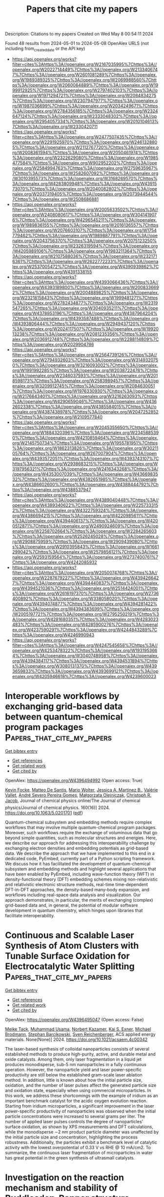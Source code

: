 #+TITLE: Papers that cite my papers
Description: Citations to my papers
Created on Wed May  8 00:54:11 2024

Found 48 results from 2024-05-01 to 2024-05-08
OpenAlex URLS (not including from_created_date or the API key)
- [[https://api.openalex.org/works?filter=cites%3Ahttps%3A//openalex.org/W2167035995%7Chttps%3A//openalex.org/W2022714449%7Chttps%3A//openalex.org/W2133406747%7Chttps%3A//openalex.org/W2601081289%7Chttps%3A//openalex.org/W1989389325%7Chttps%3A//openalex.org/W2069988560%7Chttps%3A//openalex.org/W2060064889%7Chttps%3A//openalex.org/W1999912925%7Chttps%3A//openalex.org/W2797402103%7Chttps%3A//openalex.org/W1971294721%7Chttps%3A//openalex.org/W2084834275%7Chttps%3A//openalex.org/W2307947977%7Chttps%3A//openalex.org/W1987036699%7Chttps%3A//openalex.org/W2034249671%7Chttps%3A//openalex.org/W2784356185%7Chttps%3A//openalex.org/W2324647124%7Chttps%3A//openalex.org/W2333048302%7Chttps%3A//openalex.org/W2954057334%7Chttps%3A//openalex.org/W2010104613%7Chttps%3A//openalex.org/W2330420711]]
- [[https://api.openalex.org/works?filter=cites%3Ahttps%3A//openalex.org/W2477507435%7Chttps%3A//openalex.org/W2291925970%7Chttps%3A//openalex.org/W2461328805%7Chttps%3A//openalex.org/W2112767720%7Chttps%3A//openalex.org/W2008361594%7Chttps%3A//openalex.org/W2050461974%7Chttps%3A//openalex.org/W2322629080%7Chttps%3A//openalex.org/W1985477584%7Chttps%3A//openalex.org/W902952202%7Chttps%3A//openalex.org/W2584994763%7Chttps%3A//openalex.org/W2759635967%7Chttps%3A//openalex.org/W2582607092%7Chttps%3A//openalex.org/W3010395573%7Chttps%3A//openalex.org/W3168269570%7Chttps%3A//openalex.org/W4283809948%7Chttps%3A//openalex.org/W4391573070%7Chttps%3A//openalex.org/W2040082802%7Chttps%3A//openalex.org/W2037319405%7Chttps%3A//openalex.org/W2073944544%7Chttps%3A//openalex.org/W2508686881]]
- [[https://api.openalex.org/works?filter=cites%3Ahttps%3A//openalex.org/W2005633502%7Chttps%3A//openalex.org/W2408080617%7Chttps%3A//openalex.org/W3041419076%7Chttps%3A//openalex.org/W4296545211%7Chttps%3A//openalex.org/W1989836155%7Chttps%3A//openalex.org/W2016136557%7Chttps%3A//openalex.org/W2076603107%7Chttps%3A//openalex.org/W1754779462%7Chttps%3A//openalex.org/W1989887791%7Chttps%3A//openalex.org/W2043756370%7Chttps%3A//openalex.org/W2075123250%7Chttps%3A//openalex.org/W2326319594%7Chttps%3A//openalex.org/W4205989106%7Chttps%3A//openalex.org/W1983211364%7Chttps%3A//openalex.org/W2107588036%7Chttps%3A//openalex.org/W2321716361%7Chttps%3A//openalex.org/W2622772233%7Chttps%3A//openalex.org/W2537005472%7Chttps%3A//openalex.org/W4390939862%7Chttps%3A//openalex.org/W4391338155]]
- [[https://api.openalex.org/works?filter=cites%3Ahttps%3A//openalex.org/W4393066436%7Chttps%3A//openalex.org/W4393189800%7Chttps%3A//openalex.org/W2008336692%7Chttps%3A//openalex.org/W2004889825%7Chttps%3A//openalex.org/W2321815843%7Chttps%3A//openalex.org/W1999481271%7Chttps%3A//openalex.org/W2782434877%7Chttps%3A//openalex.org/W2319547265%7Chttps%3A//openalex.org/W3040935211%7Chttps%3A//openalex.org/W4378953196%7Chttps%3A//openalex.org/W4387964204%7Chttps%3A//openalex.org/W4393587488%7Chttps%3A//openalex.org/W4393806444%7Chttps%3A//openalex.org/W2949437120%7Chttps%3A//openalex.org/W2024117507%7Chttps%3A//openalex.org/W1992013238%7Chttps%3A//openalex.org/W2081235356%7Chttps%3A//openalex.org/W2036912748%7Chttps%3A//openalex.org/W2288114809%7Chttps%3A//openalex.org/W2029904786]]
- [[https://api.openalex.org/works?filter=cites%3Ahttps%3A//openalex.org/W2564739126%7Chttps%3A//openalex.org/W2794932603%7Chttps%3A//openalex.org/W3149320750%7Chttps%3A//openalex.org/W3216093002%7Chttps%3A//openalex.org/W1991992285%7Chttps%3A//openalex.org/W2038722478%7Chttps%3A//openalex.org/W2346037593%7Chttps%3A//openalex.org/W2018598173%7Chttps%3A//openalex.org/W2583989457%7Chttps%3A//openalex.org/W3209912745%7Chttps%3A//openalex.org/W2084630051%7Chttps%3A//openalex.org/W1976330930%7Chttps%3A//openalex.org/W2176643401%7Chttps%3A//openalex.org/W3216263093%7Chttps%3A//openalex.org/W4290659046%7Chttps%3A//openalex.org/W4362602338%7Chttps%3A//openalex.org/W4385584015%7Chttps%3A//openalex.org/W4387438978%7Chttps%3A//openalex.org/W2047252852%7Chttps%3A//openalex.org/W2109577840]]
- [[https://api.openalex.org/works?filter=cites%3Ahttps%3A//openalex.org/W2045355650%7Chttps%3A//openalex.org/W1884320396%7Chttps%3A//openalex.org/W2345885390%7Chttps%3A//openalex.org/W4210859464%7Chttps%3A//openalex.org/W2145750734%7Chttps%3A//openalex.org/W1955781951%7Chttps%3A//openalex.org/W1862313826%7Chttps%3A//openalex.org/W3021105764%7Chttps%3A//openalex.org/W267007904%7Chttps%3A//openalex.org/W4393572051%7Chttps%3A//openalex.org/W4393743107%7Chttps%3A//openalex.org/W2938683215%7Chttps%3A//openalex.org/W3197956321%7Chttps%3A//openalex.org/W2416343268%7Chttps%3A//openalex.org/W4353007039%7Chttps%3A//openalex.org/W4366983532%7Chttps%3A//openalex.org/W4382651985%7Chttps%3A//openalex.org/W4386602600%7Chttps%3A//openalex.org/W4388444792%7Chttps%3A//openalex.org/W4388537947]]
- [[https://api.openalex.org/works?filter=cites%3Ahttps%3A//openalex.org/W4389040448%7Chttps%3A//openalex.org/W4389340622%7Chttps%3A//openalex.org/W2257333152%7Chttps%3A//openalex.org/W4322759324%7Chttps%3A//openalex.org/W4386694215%7Chttps%3A//openalex.org/W4220985611%7Chttps%3A//openalex.org/W4394406137%7Chttps%3A//openalex.org/W4200512871%7Chttps%3A//openalex.org/W2490924609%7Chttps%3A//openalex.org/W2258702664%7Chttps%3A//openalex.org/W2284265603%7Chttps%3A//openalex.org/W2526245028%7Chttps%3A//openalex.org/W2908875959%7Chttps%3A//openalex.org/W2909439080%7Chttps%3A//openalex.org/W2910395843%7Chttps%3A//openalex.org/W1661299042%7Chttps%3A//openalex.org/W2579856121%7Chttps%3A//openalex.org/W2593159564%7Chttps%3A//openalex.org/W2737400761%7Chttps%3A//openalex.org/W4242085932]]
- [[https://api.openalex.org/works?filter=cites%3Ahttps%3A//openalex.org/W2050074768%7Chttps%3A//openalex.org/W2287679227%7Chttps%3A//openalex.org/W4394266427%7Chttps%3A//openalex.org/W4394440837%7Chttps%3A//openalex.org/W4394521036%7Chttps%3A//openalex.org/W2514424001%7Chttps%3A//openalex.org/W2616197370%7Chttps%3A//openalex.org/W2736400892%7Chttps%3A//openalex.org/W338058020%7Chttps%3A//openalex.org/W4394074877%7Chttps%3A//openalex.org/W4394281422%7Chttps%3A//openalex.org/W4394383699%7Chttps%3A//openalex.org/W2005197721%7Chttps%3A//openalex.org/W2795250219%7Chttps%3A//openalex.org/W4281680351%7Chttps%3A//openalex.org/W4283023483%7Chttps%3A//openalex.org/W4285900276%7Chttps%3A//openalex.org/W4237590291%7Chttps%3A//openalex.org/W4244843289%7Chttps%3A//openalex.org/W4246990943]]
- [[https://api.openalex.org/works?filter=cites%3Ahttps%3A//openalex.org/W4247545658%7Chttps%3A//openalex.org/W4253478322%7Chttps%3A//openalex.org/W1931953664%7Chttps%3A//openalex.org/W3040748958%7Chttps%3A//openalex.org/W4394384117%7Chttps%3A//openalex.org/W4394531894%7Chttps%3A//openalex.org/W3080131370%7Chttps%3A//openalex.org/W4393659833%7Chttps%3A//openalex.org/W4393699121%7Chttps%3A//openalex.org/W4205946618%7Chttps%3A//openalex.org/W4239600023]]

* Interoperable workflows by exchanging grid-based data between quantum-chemical program packages  :Papers_that_cite_my_papers:
:PROPERTIES:
:UUID: https://openalex.org/W4396494992
:TOPICS: Accelerating Materials Innovation through Informatics, Catalytic Dehydrogenation of Light Alkanes, Management and Reproducibility of Scientific Workflows
:PUBLICATION_DATE: 2024-04-28
:END:    
    
[[elisp:(doi-add-bibtex-entry "https://doi.org/10.1063/5.0201701")][Get bibtex entry]] 

- [[elisp:(progn (xref--push-markers (current-buffer) (point)) (oa--referenced-works "https://openalex.org/W4396494992"))][Get references]]
- [[elisp:(progn (xref--push-markers (current-buffer) (point)) (oa--related-works "https://openalex.org/W4396494992"))][Get related work]]
- [[elisp:(progn (xref--push-markers (current-buffer) (point)) (oa--cited-by-works "https://openalex.org/W4396494992"))][Get cited by]]

OpenAlex: https://openalex.org/W4396494992 (Open access: True)
    
[[https://openalex.org/A5092439627][Kevin Focke]], [[https://openalex.org/A5063833168][Matteo De Santis]], [[https://openalex.org/A5014189093][Mario Wolter]], [[https://openalex.org/A5062746002][Jessica A. Martinez B.]], [[https://openalex.org/A5031324373][Valérie Vallet]], [[https://openalex.org/A5090366066][André Severo Pereira Gomes]], [[https://openalex.org/A5024806992][Małgorzata Olejniczak]], [[https://openalex.org/A5025791852][Christoph R. Jacob]], Journal of chemical physics online/The Journal of chemical physics/Journal of chemical physics. 160(16)] 2024. https://doi.org/10.1063/5.0201701  ([[https://pubs.aip.org/aip/jcp/article-pdf/doi/10.1063/5.0201701/19911107/162503_1_5.0201701.pdf][pdf]])
     
Quantum-chemical subsystem and embedding methods require complex workflows that may involve multiple quantum-chemical program packages. Moreover, such workflows require the exchange of voluminous data that go beyond simple quantities, such as molecular structures and energies. Here, we describe our approach for addressing this interoperability challenge by exchanging electron densities and embedding potentials as grid-based data. We describe the approach that we have implemented to this end in a dedicated code, PyEmbed, currently part of a Python scripting framework. We discuss how it has facilitated the development of quantum-chemical subsystem and embedding methods and highlight several applications that have been enabled by PyEmbed, including wave-function theory (WFT) in density-functional theory (DFT) embedding schemes mixing non-relativistic and relativistic electronic structure methods, real-time time-dependent DFT-in-DFT approaches, the density-based many-body expansion, and workflows including real-space data analysis and visualization. Our approach demonstrates, in particular, the merits of exchanging (complex) grid-based data and, in general, the potential of modular software development in quantum chemistry, which hinges upon libraries that facilitate interoperability.    

    

* Continuous and Scalable Laser Synthesis of Atom Clusters with Tunable Surface Oxidation for Electrocatalytic Water Splitting  :Papers_that_cite_my_papers:
:PROPERTIES:
:UUID: https://openalex.org/W4396495047
:TOPICS: Catalytic Nanomaterials, Electrocatalysis for Energy Conversion, Catalytic Dehydrogenation of Light Alkanes
:PUBLICATION_DATE: 2024-04-30
:END:    
    
[[elisp:(doi-add-bibtex-entry "https://doi.org/10.1021/acsaem.4c00342")][Get bibtex entry]] 

- [[elisp:(progn (xref--push-markers (current-buffer) (point)) (oa--referenced-works "https://openalex.org/W4396495047"))][Get references]]
- [[elisp:(progn (xref--push-markers (current-buffer) (point)) (oa--related-works "https://openalex.org/W4396495047"))][Get related work]]
- [[elisp:(progn (xref--push-markers (current-buffer) (point)) (oa--cited-by-works "https://openalex.org/W4396495047"))][Get cited by]]

OpenAlex: https://openalex.org/W4396495047 (Open access: False)
    
[[https://openalex.org/A5028802097][Meike Tack]], [[https://openalex.org/A5016574967][Muhammad Usama]], [[https://openalex.org/A5087325231][Norbert Kazamer]], [[https://openalex.org/A5004991965][Kai S. Exner]], [[https://openalex.org/A5024561790][Michael Brodmann]], [[https://openalex.org/A5025875670][Stephan Barcikowski]], [[https://openalex.org/A5039290646][Sven Reichenberger]], ACS applied energy materials. None(None)] 2024. https://doi.org/10.1021/acsaem.4c00342 
     
The laser-based synthesis of colloidal nanoparticles consists of several established methods to produce high-purity, active, and durable metal and oxide catalysts. Among them, only laser fragmentation in a liquid jet produces monodisperse, sub-5 nm nanoparticles in a fully continuous operation. However, the nanoparticle yield and laser power-specific productivity are still below the established gram-scale laser ablation method. In addition, little is known about how the initial particle size, oxidation, and the number of laser pulses affect the generated particle size and oxidation state, especially when using commercial microparticles. In this work, we address these shortcomings with the example of iridium as an important benchmark catalyst for the acidic oxygen evolution reaction. Starting from iridium microparticles, a significant improvement in the laser power-specific productivity of nanoparticles was observed when the initial particle concentrations were increased to several grams per liter. The number of applied laser pulses controls the degree of nanoparticles' surface oxidation, as shown by XPS measurements and DFT calculations, while the monodisperse ∼2 nm product particle diameter was unaffected by the initial particle size and concentration, highlighting the process robustness. Additionally, the particles exhibit a benchmark level of catalytic activity with the lowest overpotential of 0.33 V vs RHE @ 10 mA/cm2. To summarize, the continuous laser fragmentation of microparticles in water has great potential in the green synthesis of ultrasmall catalysts.    

    

* Investigation on the reaction mechanism and stability of Ruddlesden-Popper structure Srn+1BnO3n+1 (B=Ru, Ir, n=1, 2) as an oxygen evolution reaction electrocatalyst in acidic medium  :Papers_that_cite_my_papers:
:PROPERTIES:
:UUID: https://openalex.org/W4396498908
:TOPICS: Electrocatalysis for Energy Conversion, Electrochemical Detection of Heavy Metal Ions, Memristive Devices for Neuromorphic Computing
:PUBLICATION_DATE: 2024-05-01
:END:    
    
[[elisp:(doi-add-bibtex-entry "https://doi.org/10.1016/j.ijhydene.2024.04.299")][Get bibtex entry]] 

- [[elisp:(progn (xref--push-markers (current-buffer) (point)) (oa--referenced-works "https://openalex.org/W4396498908"))][Get references]]
- [[elisp:(progn (xref--push-markers (current-buffer) (point)) (oa--related-works "https://openalex.org/W4396498908"))][Get related work]]
- [[elisp:(progn (xref--push-markers (current-buffer) (point)) (oa--cited-by-works "https://openalex.org/W4396498908"))][Get cited by]]

OpenAlex: https://openalex.org/W4396498908 (Open access: False)
    
[[https://openalex.org/A5083906120][Congcong Li]], [[https://openalex.org/A5010662985][Chen Kang]], [[https://openalex.org/A5079691564][Jiahao Zhang]], [[https://openalex.org/A5062448897][Jun Ren]], [[https://openalex.org/A5078944843][Hai‐Lei Li]], [[https://openalex.org/A5039530469][Meina Chen]], International journal of hydrogen energy. 68(None)] 2024. https://doi.org/10.1016/j.ijhydene.2024.04.299 
     
R–P structured catalysts have attracted attention due to their low noble metal content and long-term stability. In this paper, we calculated the synthesis difficulty, Sr segregation, and OER catalytic activity of SrBO3, Srn+1BnO3n+1 (BRu, Ir, n = 1, 2), taking into account the effects of perovskite layer numbers and strain. The synthesis difficulty was calculated: SrBO3 < Sr2BO4 < Sr3B2O7. The perovskite layer numbers of R–P catalysts were also found to affect the OER process, from n = 1 to 2, the rate-controlling step changes from O*→OOH* to OOH*→O2. Sr2IrO4 was calculated to have the best catalytic activity but is very prone to Sr segregation. Due to the unique layered nature, Sr2IrO4 is still considered the most promising OER catalyst. Furthermore, we also concluded that applying strain impairs the OER catalytic performance of R–P oxides. Our work investigated the OER catalytic mechanisms of R–P oxides, which is significant for the development of water electrolysis.    

    

* Catalytic Consequences of Hierarchical Pore Architectures within MFI and FAU Zeolites for Polyethylene Conversion  :Papers_that_cite_my_papers:
:PROPERTIES:
:UUID: https://openalex.org/W4396499244
:TOPICS: Zeolite Chemistry and Catalysis, Desulfurization Technologies for Fuels, Chemistry and Applications of Metal-Organic Frameworks
:PUBLICATION_DATE: 2024-04-30
:END:    
    
[[elisp:(doi-add-bibtex-entry "https://doi.org/10.1021/acscatal.4c01213")][Get bibtex entry]] 

- [[elisp:(progn (xref--push-markers (current-buffer) (point)) (oa--referenced-works "https://openalex.org/W4396499244"))][Get references]]
- [[elisp:(progn (xref--push-markers (current-buffer) (point)) (oa--related-works "https://openalex.org/W4396499244"))][Get related work]]
- [[elisp:(progn (xref--push-markers (current-buffer) (point)) (oa--cited-by-works "https://openalex.org/W4396499244"))][Get cited by]]

OpenAlex: https://openalex.org/W4396499244 (Open access: False)
    
[[https://openalex.org/A5039201837][Jun Zhi Tan]], [[https://openalex.org/A5022173512][M. Ortega]], [[https://openalex.org/A5069872593][Stephen J. Miller]], [[https://openalex.org/A5084971190][Cole W. Hullfish]], [[https://openalex.org/A5062200550][H.G. Kim]], [[https://openalex.org/A5085441715][Sung M. Kim]], [[https://openalex.org/A5017356378][Wenda Hu]], [[https://openalex.org/A5061166157][Jianzhi Hu]], [[https://openalex.org/A5057378771][Johannes A. Lercher]], [[https://openalex.org/A5083295872][Bruce E. Koel]], [[https://openalex.org/A5074568396][Michele L. Sarazen]], ACS catalysis. None(None)] 2024. https://doi.org/10.1021/acscatal.4c01213 
     
No abstract    

    

* Unraveling the potential of transition metals as single atom catalyst in Graphene/WS2 van der Waals heterostructure for enhanced HER performance – A first principles study  :Papers_that_cite_my_papers:
:PROPERTIES:
:UUID: https://openalex.org/W4396505102
:TOPICS: Two-Dimensional Transition Metal Carbides and Nitrides (MXenes), Two-Dimensional Materials, Electrocatalysis for Energy Conversion
:PUBLICATION_DATE: 2024-05-01
:END:    
    
[[elisp:(doi-add-bibtex-entry "https://doi.org/10.1016/j.ijhydene.2024.04.281")][Get bibtex entry]] 

- [[elisp:(progn (xref--push-markers (current-buffer) (point)) (oa--referenced-works "https://openalex.org/W4396505102"))][Get references]]
- [[elisp:(progn (xref--push-markers (current-buffer) (point)) (oa--related-works "https://openalex.org/W4396505102"))][Get related work]]
- [[elisp:(progn (xref--push-markers (current-buffer) (point)) (oa--cited-by-works "https://openalex.org/W4396505102"))][Get cited by]]

OpenAlex: https://openalex.org/W4396505102 (Open access: False)
    
[[https://openalex.org/A5053683034][Deepak Arumugam]], [[https://openalex.org/A5084096461][Mohanapriya Subramani]], [[https://openalex.org/A5008970567][Divyakaaviri Subramani]], [[https://openalex.org/A5081267420][Ravi Shankar]], International journal of hydrogen energy. 68(None)] 2024. https://doi.org/10.1016/j.ijhydene.2024.04.281 
     
No abstract    

    

* Inducing Microstrain in Electrodeposited Pt through Polymer Addition for Highly Active Oxygen Reduction Catalysis  :Papers_that_cite_my_papers:
:PROPERTIES:
:UUID: https://openalex.org/W4396506273
:TOPICS: Electrocatalysis for Energy Conversion, Fuel Cell Membrane Technology, Memristive Devices for Neuromorphic Computing
:PUBLICATION_DATE: 2024-04-30
:END:    
    
[[elisp:(doi-add-bibtex-entry "https://doi.org/10.1021/acscatal.4c01244")][Get bibtex entry]] 

- [[elisp:(progn (xref--push-markers (current-buffer) (point)) (oa--referenced-works "https://openalex.org/W4396506273"))][Get references]]
- [[elisp:(progn (xref--push-markers (current-buffer) (point)) (oa--related-works "https://openalex.org/W4396506273"))][Get related work]]
- [[elisp:(progn (xref--push-markers (current-buffer) (point)) (oa--cited-by-works "https://openalex.org/W4396506273"))][Get cited by]]

OpenAlex: https://openalex.org/W4396506273 (Open access: False)
    
[[https://openalex.org/A5058756311][Qi Hua]], [[https://openalex.org/A5056996131][Xinyi Chen]], [[https://openalex.org/A5024151119][Junfeng Chen]], [[https://openalex.org/A5068906782][Nawal M. Alghoraibi]], [[https://openalex.org/A5066631469][Yoon Min Lee]], [[https://openalex.org/A5089408235][Toby J. Woods]], [[https://openalex.org/A5069497115][Richard T. Haasch]], [[https://openalex.org/A5052747722][Steven C. Zimmerman]], [[https://openalex.org/A5021345935][Andrew A. Gewirth]], ACS catalysis. None(None)] 2024. https://doi.org/10.1021/acscatal.4c01244 
     
We investigate an approach to tune the d-band center and enhance the oxygen reduction reaction (ORR) activity of Pt material without relying on foreign metals or the process of alloying/dealloying. It is known that Pt exhibits suboptimal ORR catalytic activity due to its strong binding to oxygen, therefore requiring a downshift in the d-band center by approximately 0.2 eV to weaken the Pt-O binding energy and boost ORR kinetics. We found that the d-band center can be tuned by inducing microstrain in the Pt electrodeposit, simply achieved by introducing polymer into the electrodeposition bath. Pt electrodes (Pt-P1 and Pt-PLA) prepared with the addition of poly-N-(6-aminohexyl)acrylamide (P1) or poly-l-arginine (PLA) exhibit improved ORR activity compared to Pt electrodeposited without polymer addition (Pt-alone) in both acidic and basic environments, with the order of activity being Pt-P1 > Pt-PLA > Pt-alone. Pt-P1 exhibits a positive shift of E1/2 by 90 mV vs Pt-alone in basic solution, comparable to other reported high-activity ORR catalysts. Scanning electron microscopy shows the presence of agglomerates with diameters between 5 and 20 μm and tip-splitting growth structure due to diffusion-limited aggregation on Pt-P1 and Pt-PLA. Characterization using X-ray photoemission spectroscopy and X-ray diffraction, combined with Rietveld refinement analysis reveal a trend of downshifted d-band center, increased microstrain, and slightly increased compressive strain as the ORR activity increased among the three catalysts. The presence of more defective sites on Pt-P1 and Pt-PLA is the cause of the increased microstrain, which further leads to the downshift of the Pt d-band center and enhancement of ORR activity.    

    

* Progress in Biomass Electro‐Valorization for Paired Electrosynthesis of Valuable Chemicals and Fuels  :Papers_that_cite_my_papers:
:PROPERTIES:
:UUID: https://openalex.org/W4396507340
:TOPICS: Electrocatalysis for Energy Conversion, Electrochemical Reduction of CO2 to Fuels, Catalytic Conversion of Biomass to Fuels and Chemicals
:PUBLICATION_DATE: 2024-04-30
:END:    
    
[[elisp:(doi-add-bibtex-entry "https://doi.org/10.1002/aesr.202300302")][Get bibtex entry]] 

- [[elisp:(progn (xref--push-markers (current-buffer) (point)) (oa--referenced-works "https://openalex.org/W4396507340"))][Get references]]
- [[elisp:(progn (xref--push-markers (current-buffer) (point)) (oa--related-works "https://openalex.org/W4396507340"))][Get related work]]
- [[elisp:(progn (xref--push-markers (current-buffer) (point)) (oa--cited-by-works "https://openalex.org/W4396507340"))][Get cited by]]

OpenAlex: https://openalex.org/W4396507340 (Open access: False)
    
[[https://openalex.org/A5039835130][Abdelkader Abderrahmane]], [[https://openalex.org/A5002715032][Sophie Tingry]], [[https://openalex.org/A5091289497][David Cornu]], [[https://openalex.org/A5039672274][Yaovi Holade]], Advanced energy and sustainability research. None(None)] 2024. https://doi.org/10.1002/aesr.202300302 
     
Environmental and energy concerns surrounding the use of fossil fuels are driving an increasingly rapid transition to sustainable and eco‐responsible processes. Electrochemical processes can provide the necessary sustainability and economic roadmap for storing intermittent and renewable electricity by synthesizing, in cogeneration electrolyzers, energy carriers and/or synthetic chemicals (hydrogen, ammonia, etc.) via flagship reduction reactions (hydrogen evolution reaction (HER), nitrogen reduction reaction (NRR), etc.). To balance the electrochemical process, these cathodic processes have long been coupled to the oxygen evolution reaction (OER), which ultimately consumes almost 90% of the energy input. Recent years have witnessed an overwhelming development of anode scenarios based on biomass substrates, because OER cannot be driven below a certain potential threshold, while organics are thermodynamically more favorable. Therefore, paired electrolysis, which refers to cases where electrochemical oxidation and reduction are desired, embraces the electrocatalysis community for the electrolytic production of hydrogen, ammonia, etc. (cathode side), in parallel with value‐added chemicals (anode side), all with a modest electricity input. The trade‐off is selectivity at relevant current densities. This review discusses, the progress, challenges, and potential of biomass‐fueled paired electrosynthesis of valuable chemicals and fuels. Fundamental principles, main biomass solubilization methods, and different scenarios for paired electrosynthesis are presented.    

    

* Harnessing intrinsic electric fields in 2D Janus MoOX (X=S, Se, and Te) monolayers for enhanced photocatalytic hydrogen evolution  :Papers_that_cite_my_papers:
:PROPERTIES:
:UUID: https://openalex.org/W4396507627
:TOPICS: Photocatalytic Materials for Solar Energy Conversion, Two-Dimensional Materials, Gas Sensing Technology and Materials
:PUBLICATION_DATE: 2024-05-01
:END:    
    
[[elisp:(doi-add-bibtex-entry "https://doi.org/10.1016/j.ijhydene.2024.04.257")][Get bibtex entry]] 

- [[elisp:(progn (xref--push-markers (current-buffer) (point)) (oa--referenced-works "https://openalex.org/W4396507627"))][Get references]]
- [[elisp:(progn (xref--push-markers (current-buffer) (point)) (oa--related-works "https://openalex.org/W4396507627"))][Get related work]]
- [[elisp:(progn (xref--push-markers (current-buffer) (point)) (oa--cited-by-works "https://openalex.org/W4396507627"))][Get cited by]]

OpenAlex: https://openalex.org/W4396507627 (Open access: True)
    
[[https://openalex.org/A5009289774][Zakaryae Haman]], [[https://openalex.org/A5085076132][Moussa Kibbou]], [[https://openalex.org/A5023894442][Nabil Khossossi]], [[https://openalex.org/A5035547429][Elhoussaine Ouabida]], [[https://openalex.org/A5054711582][Poulumi Dey]], [[https://openalex.org/A5032205262][I. Essaoudi]], [[https://openalex.org/A5002592841][A. Ainane]], International journal of hydrogen energy. 68(None)] 2024. https://doi.org/10.1016/j.ijhydene.2024.04.257 
     
Two-dimensional (2D) Janus monolayers, distinguished by their intrinsic vertical electric fields, emerge as highly efficient and eco-friendly materials for advancing the field of hydrogen evolution reactions (HER). In this study, we explore, for the first time, the potential viability of the oxygenation phase of two-dimensional Janus transition metal dichalcogenides MoOX (X = S, Se, and Te) monolayers as an exceptionally efficient photocatalyst for hydrogen production. Based on first-principles computations, we demonstrate that all three monolayers exhibit semiconductor behavior, characterized by a band gap ranging from 0.66 to 1.55 eV. This narrow band gap renders the proposed materials highly efficient at absorbing light within the visible region. Excitingly, the introduction of an electrostatic potential difference ΔΦ has granted us the ability to surpass the conventional bandgap limit (Eg≥1.23). Consequently, all monolayers exhibit favorable band alignment with respect to the vacuum level. Moreover, the calculated solar-to-hydrogen efficiency for the envisaged monolayer exceeds the established theoretical limit. Particularly, the MoOTe monolayer emerges as an infrared-light-driven photocatalyst, demonstrating a remarkable solar-to-hydrogen efficiency limit of up to 25,21% when considering the entire solar spectrum. A thorough examination of the Gibbs free energy differences across these monolayers has revealed that the values during the oxygenation phase are significantly smaller and approach the optimum, in contrast to the parental two-dimensional Janus transition metal dichalcogenides. Our results conclusively establish that the proposed materials exhibit exceptional efficiency as photocatalysts for hydrogen evolution reactions. Notably, their efficacy is demonstrated even in the lack of co-catalysts or sacrificial agents.    

    

* Nanotubes from Lanthanide-Based Misfit-Layered Compounds: Understanding the Growth, Thermodynamic, and Kinetic Stability Limits  :Papers_that_cite_my_papers:
:PROPERTIES:
:UUID: https://openalex.org/W4396510105
:TOPICS: Lithium-ion Battery Technology, Graphene: Properties, Synthesis, and Applications, Catalytic Nanomaterials
:PUBLICATION_DATE: 2024-04-30
:END:    
    
[[elisp:(doi-add-bibtex-entry "https://doi.org/10.1021/acs.chemmater.4c00481")][Get bibtex entry]] 

- [[elisp:(progn (xref--push-markers (current-buffer) (point)) (oa--referenced-works "https://openalex.org/W4396510105"))][Get references]]
- [[elisp:(progn (xref--push-markers (current-buffer) (point)) (oa--related-works "https://openalex.org/W4396510105"))][Get related work]]
- [[elisp:(progn (xref--push-markers (current-buffer) (point)) (oa--cited-by-works "https://openalex.org/W4396510105"))][Get cited by]]

OpenAlex: https://openalex.org/W4396510105 (Open access: True)
    
[[https://openalex.org/A5012061032][M. B. Sreedhara]], [[https://openalex.org/A5069684131][Azat Khadiev]], [[https://openalex.org/A5008348794][Kai Zheng]], [[https://openalex.org/A5001395656][Simon Hettler]], [[https://openalex.org/A5075511662][Marco Serra]], [[https://openalex.org/A5047189415][Ivano E. Castelli]], [[https://openalex.org/A5088737466][Raúl Arenal]], [[https://openalex.org/A5052923698][Dmitri Novikov]], [[https://openalex.org/A5052451806][R. Tenne]], Chemistry of materials. None(None)] 2024. https://doi.org/10.1021/acs.chemmater.4c00481 
     
No abstract    

    

* Highly selective electrocatalytic CO2 reduction to multi-carbon products at CuPd synergistic sites over OD-Cu based catalysts  :Papers_that_cite_my_papers:
:PROPERTIES:
:UUID: https://openalex.org/W4396513970
:TOPICS: Electrochemical Reduction of CO2 to Fuels, Applications of Ionic Liquids, Catalytic Nanomaterials
:PUBLICATION_DATE: 2024-04-01
:END:    
    
[[elisp:(doi-add-bibtex-entry "https://doi.org/10.1016/j.apsusc.2024.160189")][Get bibtex entry]] 

- [[elisp:(progn (xref--push-markers (current-buffer) (point)) (oa--referenced-works "https://openalex.org/W4396513970"))][Get references]]
- [[elisp:(progn (xref--push-markers (current-buffer) (point)) (oa--related-works "https://openalex.org/W4396513970"))][Get related work]]
- [[elisp:(progn (xref--push-markers (current-buffer) (point)) (oa--cited-by-works "https://openalex.org/W4396513970"))][Get cited by]]

OpenAlex: https://openalex.org/W4396513970 (Open access: False)
    
[[https://openalex.org/A5034751080][Jianguo Wen]], [[https://openalex.org/A5072698669][Yue Gong]], [[https://openalex.org/A5085495534][Ting Tan]], [[https://openalex.org/A5074727386][Tao He]], Applied surface science. None(None)] 2024. https://doi.org/10.1016/j.apsusc.2024.160189 
     
No abstract    

    

* Theoretical study of electrochemical hydrogen evolution reaction of Pt–Co diatomic sites catalyst  :Papers_that_cite_my_papers:
:PROPERTIES:
:UUID: https://openalex.org/W4396515642
:TOPICS: Electrocatalysis for Energy Conversion, Electrochemical Detection of Heavy Metal Ions, Fuel Cell Membrane Technology
:PUBLICATION_DATE: 2024-05-01
:END:    
    
[[elisp:(doi-add-bibtex-entry "https://doi.org/10.1016/j.ijhydene.2024.04.254")][Get bibtex entry]] 

- [[elisp:(progn (xref--push-markers (current-buffer) (point)) (oa--referenced-works "https://openalex.org/W4396515642"))][Get references]]
- [[elisp:(progn (xref--push-markers (current-buffer) (point)) (oa--related-works "https://openalex.org/W4396515642"))][Get related work]]
- [[elisp:(progn (xref--push-markers (current-buffer) (point)) (oa--cited-by-works "https://openalex.org/W4396515642"))][Get cited by]]

OpenAlex: https://openalex.org/W4396515642 (Open access: False)
    
[[https://openalex.org/A5032329469][Bin Li]], [[https://openalex.org/A5027181760][Rong Cao]], [[https://openalex.org/A5018580893][Zhu Hai-yan]], [[https://openalex.org/A5045718092][Ping Liu]], [[https://openalex.org/A5008133679][Bingbing Suo]], [[https://openalex.org/A5036891682][Yawei Li]], International journal of hydrogen energy. 68(None)] 2024. https://doi.org/10.1016/j.ijhydene.2024.04.254 
     
Hydrolytic Hydrogen is a clean hydrogen production method. To mitigate the substantial costs associated with water electrolysis, electrocatalysts are crucial in decreasing the cathodic reaction involved in hydrogen hydrolysis, specifically, the overpotential for hydrogen evolution reaction (HER). Compared to traditional catalysts and single-atom catalysts, Pt–Co diatomic sites catalyst exhibit excellent hydrogen evolution reaction activity and stability. We have established eight different structures of dual-center metal catalysts based on graphene planes. A systematic study was conducted on the catalytic performance and mechanism of these configurations, among which the structure with the best hydrogen evolution reaction activity was CoN4/PtC2N2, with a Gibbs free energy (ΔG) of 0.004 eV. Electronic structure analysis confirms that H follows the Sabatier mechanism on diatomic catalysts, and the catalyst exhibits excellent HER performance for moderate adsorption strength of H atoms. The d-band centers of Co and Pt atoms in the electrocatalyst CoN4–PtC2N2 are lower than those of a single system, indicating that the electronic effect between the CoN4 and PtC2N2 sites can enhance the inherent HER activity of the catalyst. This study expands the application scope of dual-site catalysts and provides new insights for the design and synthesis of dual-site hydrogen evolution catalysts.    

    

* Theoretical insights on 3D transition metal anchored poly[5,10,15,20-tetra(4-ethynylphenyl)porphyrin]diyne as highly efficient bifunctional catalyst toward ORR and OER  :Papers_that_cite_my_papers:
:PROPERTIES:
:UUID: https://openalex.org/W4396516874
:TOPICS: Electrocatalysis for Energy Conversion, Role of Porphyrins and Phthalocyanines in Materials Chemistry, Aqueous Zinc-Ion Battery Technology
:PUBLICATION_DATE: 2024-05-01
:END:    
    
[[elisp:(doi-add-bibtex-entry "https://doi.org/10.1016/j.mcat.2024.114188")][Get bibtex entry]] 

- [[elisp:(progn (xref--push-markers (current-buffer) (point)) (oa--referenced-works "https://openalex.org/W4396516874"))][Get references]]
- [[elisp:(progn (xref--push-markers (current-buffer) (point)) (oa--related-works "https://openalex.org/W4396516874"))][Get related work]]
- [[elisp:(progn (xref--push-markers (current-buffer) (point)) (oa--cited-by-works "https://openalex.org/W4396516874"))][Get cited by]]

OpenAlex: https://openalex.org/W4396516874 (Open access: False)
    
[[https://openalex.org/A5005460160][Jian Gao]], [[https://openalex.org/A5083634613][Ruiping Deng]], [[https://openalex.org/A5037677450][Jing Wang]], [[https://openalex.org/A5018863416][Ying Wang]], [[https://openalex.org/A5092027292][Kai Li]], [[https://openalex.org/A5037586164][Zhijian Wu]], Molecular catalysis. 561(None)] 2024. https://doi.org/10.1016/j.mcat.2024.114188 
     
Searching for highly active oxygen reduction reaction (ORR) and oxygen evolution reaction (OER) catalysts is a challenging task in the development of clean energy devices. Herein, by using the poly[5,10,15,20-tetra(4-ethynyl-phenyl)porphyrin]diyne (TEPPD), we designed ORR and OER catalysts by anchoring 3d transition metal into TEPPD (TM@TEPPD, TM = Mn-Zn). Our study indicated that Fe@TEPPD is the best bifunctional catalyst for both ORR and OER. By proposing a proper descriptor, Ni-N3@TEPPD (Ni is only coordinated with three N atoms) is designed and also predicted to be a promising bifunctional catalyst. For Fe@TEPPD, ORR and OER become inactive when the acetylene bond in TEPPD is broken. The surface Pourbaix diagram indicated that on the surface of Fe@TEPPD, ORR and OER can be carried out at the whole pH region due to the high dissolution potential of Fe2+. For Ni-N3@TEPPD, however, the dissolution potential 0.71 V for Ni2+is low. Thus, for Ni-N3@TEPPD, ORR can be carried out only after pH>2.54, while OER is not likely at the whole pH region. This suggested that the conclusions from the free energy changes at URHE=0 and pH=0 could be different when different potentials and pH values are considered.    

    

* Understanding selective hydrogenation of phenylacetylene on PdAg single atom alloy: DFT insights on molecule size and surface ensemble effects  :Papers_that_cite_my_papers:
:PROPERTIES:
:UUID: https://openalex.org/W4396520431
:TOPICS: Catalytic Nanomaterials, Advancements in Density Functional Theory, Engineering of Surface Nanostructures
:PUBLICATION_DATE: 2024-04-01
:END:    
    
[[elisp:(doi-add-bibtex-entry "https://doi.org/10.1016/j.jcat.2024.115523")][Get bibtex entry]] 

- [[elisp:(progn (xref--push-markers (current-buffer) (point)) (oa--referenced-works "https://openalex.org/W4396520431"))][Get references]]
- [[elisp:(progn (xref--push-markers (current-buffer) (point)) (oa--related-works "https://openalex.org/W4396520431"))][Get related work]]
- [[elisp:(progn (xref--push-markers (current-buffer) (point)) (oa--cited-by-works "https://openalex.org/W4396520431"))][Get cited by]]

OpenAlex: https://openalex.org/W4396520431 (Open access: True)
    
[[https://openalex.org/A5032328232][Hossam Ibrahim]], [[https://openalex.org/A5001603093][Timo Weckman]], [[https://openalex.org/A5013993469][Dmitry Yu. Murzin]], [[https://openalex.org/A5022884606][Karoliina Honkala]], Journal of catalysis. None(None)] 2024. https://doi.org/10.1016/j.jcat.2024.115523 
     
Single atom alloys (SAAs) have proven to be effective catalysts, offering customizable properties for diverse chemical processes. Various metal combinations are used in SAAs and Pd dispersed materials are frequently employed in catalyzing hydrogenation reactions. Herein, we explore the hydrogenation of phenylacetylene to styrene and ethylbenzene on PdAg SAA using density functional theory calculations. Our results show that while PdAg SAA does improve the activity of the host Ag towards hydrogenation, a dilute PdAg SAA surface with isolated Pd-atoms is not selective towards partial hydrogenation of phenylacetylene. Additionally, we investigate how the size of the reactant molecule, the size of the metal alloy ensemble, and a ligand effect impact the hydrogenation process. The SAA enhances the binding strengths of various organic adsorbates, although this effect diminishes as the adsorbate size increases. Our findings indicate the dilute PdAg exhibits selectivity towards hydrogenation of smaller molecules such acetylene due to its distinct adsorption geometry. The selective hydrogenation of phenylacetylene necessitates a surface Pd dimer ensemble. Our research highlights the importance of both reactant molecule size and surface configurations in SAA catalysts. This is particularly crucial when dealing with the adsorption of sizable organic molecules where the functional group can adopt different adsorption modes.    

    

* Carbon electrodes for the electrocatalytic synthesis of hydrogen peroxide: A review  :Papers_that_cite_my_papers:
:PROPERTIES:
:UUID: https://openalex.org/W4396520736
:TOPICS: Electrocatalysis for Energy Conversion, Electrochemical Detection of Heavy Metal Ions, Fuel Cell Membrane Technology
:PUBLICATION_DATE: 2024-04-01
:END:    
    
[[elisp:(doi-add-bibtex-entry "https://doi.org/10.1016/s1872-5805(24)60846-2")][Get bibtex entry]] 

- [[elisp:(progn (xref--push-markers (current-buffer) (point)) (oa--referenced-works "https://openalex.org/W4396520736"))][Get references]]
- [[elisp:(progn (xref--push-markers (current-buffer) (point)) (oa--related-works "https://openalex.org/W4396520736"))][Get related work]]
- [[elisp:(progn (xref--push-markers (current-buffer) (point)) (oa--cited-by-works "https://openalex.org/W4396520736"))][Get cited by]]

OpenAlex: https://openalex.org/W4396520736 (Open access: False)
    
[[https://openalex.org/A5012795954][Xianhuai Huang]], [[https://openalex.org/A5029725832][Xueqing Yang]], [[https://openalex.org/A5075321262][Ling Gui]], [[https://openalex.org/A5018940391][Shiyong Liu]], [[https://openalex.org/A5030691366][Kun Wang]], [[https://openalex.org/A5077899014][Hongwei Rong]], [[https://openalex.org/A5003799076][Wei Wei]], New carbon materials. 39(2)] 2024. https://doi.org/10.1016/s1872-5805(24)60846-2 
     
Electrocatalytic oxygen reduction by a 2e− pathway enables the instantaneous synthesis of H2O2, a process that is far superior to the conventional anthraquinone process. In recent years, the electrocatalytic synthesis of H2O2 using carbon electrodes has attracted more and more attention because of its excellent catalytic performance and superior stability. The relationship between material modification, wettability and the rate of H2O2 synthesis and service life is considered together with the three-phase interface. The structure of the carbon electrodes and the principles of electrocatalytic H2O2 synthesis are first introduced, and four major catalysts are reviewed, namely, monolithic carbon materials, metal-free catalysts, noble metal catalysts and non-precious metal catalysts. The effects of the metal anode and the electrolyte on the three-phase interface are described. The relationship between carbon electrode wettability and the three-phase interface is described, pointing out that modification focusing on improving the selectivity of the 2e− pathway can also impact electrode wettability. In addition, the relationship between the design of the components in the electrochemical system and their effect on the efficiency of H2O2 synthesis is discussed for carbon electrodes. Finally, we present our analysis of the current problems in the electrocatalytic synthesis of H2O2 for carbon electrodes and future research directions.    

    

* Magnetic transition of 1D ferromagnetic catalysts during the NO electroreduction  :Papers_that_cite_my_papers:
:PROPERTIES:
:UUID: https://openalex.org/W4396520986
:TOPICS: Ammonia Synthesis and Electrocatalysis, Catalytic Nanomaterials, Advancements in Density Functional Theory
:PUBLICATION_DATE: 2024-04-01
:END:    
    
[[elisp:(doi-add-bibtex-entry "https://doi.org/10.1016/j.jcat.2024.115524")][Get bibtex entry]] 

- [[elisp:(progn (xref--push-markers (current-buffer) (point)) (oa--referenced-works "https://openalex.org/W4396520986"))][Get references]]
- [[elisp:(progn (xref--push-markers (current-buffer) (point)) (oa--related-works "https://openalex.org/W4396520986"))][Get related work]]
- [[elisp:(progn (xref--push-markers (current-buffer) (point)) (oa--cited-by-works "https://openalex.org/W4396520986"))][Get cited by]]

OpenAlex: https://openalex.org/W4396520986 (Open access: False)
    
[[https://openalex.org/A5040712478][Zhan-peng Wang]], [[https://openalex.org/A5063049057][Yi-jie Chen]], [[https://openalex.org/A5009866583][Shui-yang Fang]], [[https://openalex.org/A5090537944][Xianjie Zhang]], [[https://openalex.org/A5087241265][Wei Zhang]], [[https://openalex.org/A5037844846][Fu-li Sun]], [[https://openalex.org/A5042826892][Wenxian Chen]], [[https://openalex.org/A5034742697][Guilin Zhuang]], Journal of catalysis. None(None)] 2024. https://doi.org/10.1016/j.jcat.2024.115524 
     
Exploration of magnetic phase transitions during electrochemical processes is of great importance for rational design of supported magnetic-metal electrocatalysts. Herein, we systematically investigated the magnetic transition between ferromagnetism (FM) and anti-ferromagnetism (AFM) in one-dimensional ferromagnetic Co chain supported on graphene (Co4N8-gra) during NO electroreduction (NORR) process, focusing on the impact of potential and acidity on the catalytic property and magnetic transition. A combination of catalytic kinetics calculations and microkinetic simulations reveals that the Co4N8-gra exhibits excellent NH3 selectivity and thermal stability. In the implicit solvent model, the general reaction follows optimal pathway: *+NO(g) → *NO → *HNO → *H2NO → *H2NOH → *NH2 → *NH3 → *+NH3, with the potential-determining step (PDS) identified as *NO → *HNO. In acidic solvent, the magnetic transitions follow the pathway (FM → AFM2 → AFM2 → AFM2 → AFM1 → AFM1 → AFM1 → FM) under an applied potential of −0.20 V/RHE. In neutral solvent, the magnetic transitions occur according to this pathway (FM → AFM2 → AFM2 → FM → AFM1 → AFM1 → AFM1 → FM) under an applied potential of −0.14 V/RHE. In an alkaline solvent, the magnetic transitions proceed along this sequence (FM → AFM1 → AFM2 → FM → AFM1 → AFM1 → AFM1 → FM) under an ultralow potential of −0.08 V/RHE. Essentially, the improvement of catalytic property is attributed to the synergistic influence of external potential and magnetic-state transition on the adsorption of reaction species (e.g., NO and NH3). Magnetic transitions are closely associated with ligand field effect of metal site with variable valence electron induced by applied potential. In general, this study provides valuable insights for the controllable design of magnetic metal catalysts.    

    

* Theory-guided construction of Cu-O-Ti-Ov active sites on Cu/TiO2 catalysts for efficient electrocatalytic nitrate reduction  :Papers_that_cite_my_papers:
:PROPERTIES:
:UUID: https://openalex.org/W4396521285
:TOPICS: Ammonia Synthesis and Electrocatalysis, Catalytic Reduction of Nitro Compounds, Content-Centric Networking for Information Delivery
:PUBLICATION_DATE: 2024-04-01
:END:    
    
[[elisp:(doi-add-bibtex-entry "https://doi.org/10.1016/s1872-2067(23)64618-2")][Get bibtex entry]] 

- [[elisp:(progn (xref--push-markers (current-buffer) (point)) (oa--referenced-works "https://openalex.org/W4396521285"))][Get references]]
- [[elisp:(progn (xref--push-markers (current-buffer) (point)) (oa--related-works "https://openalex.org/W4396521285"))][Get related work]]
- [[elisp:(progn (xref--push-markers (current-buffer) (point)) (oa--cited-by-works "https://openalex.org/W4396521285"))][Get cited by]]

OpenAlex: https://openalex.org/W4396521285 (Open access: False)
    
[[https://openalex.org/A5047863595][Yuefeng Nie]], [[https://openalex.org/A5089878440][H.F. Yan]], [[https://openalex.org/A5053679667][Suwei Lu]], [[https://openalex.org/A5049464184][Hongwei Zhang]], [[https://openalex.org/A5068379239][Tingting Qi]], [[https://openalex.org/A5025705813][Shijing Liang]], [[https://openalex.org/A5053219554][Lilong Jiang]], Cuihua xuebao/Chinese journal of catalysis. 59(None)] 2024. https://doi.org/10.1016/s1872-2067(23)64618-2 
     
Electrocatalytic nitrate reduction reaction (NO3RR) has been capturing immense interest in the industrial application of ammonia synthesis, and it involves complex reaction routes accompanied by multi-electron transfer, thus causing a challenge to achieve high efficiency for catalysts. Herein, we customized the Cu-O-Ti-Ov (oxygen vacancy) structure on the Cu/TiO2 catalyst, identified through density functional theory (DFT) calculations as the synergic active site for NO3RR. It is found that Cu-O-Ti-Ov site facilitates the adsorption/association of NOx– and promotes the hydrogenation of NO3– to NH3 via adsorbed *H species. This effectively suppresses the competing hydrogen evolution reaction (HER) and exhibits a lower reaction energy barrier for NO3RR, with the reaction pathways: NO3* → NO2* → HONO* → NO* → *NOH → *N → *NH → *NH2 → *NH3 → NH3. The optimized Cu/TiO2 catalyst with rich Cu-O-Ti-Ov sites achieves an NH3 yield rate of 3046.5 μg h–1 mgcat–1 at –1.0 V vs. RHE, outperforming most of the reported activities. Furthermore, the construction of Cu-O-Ti-Ov sites significantly mitigates the leaching of Cu species, enhancing the stability of the Cu/TiO2 catalyst. Additionally, a mechanistic study, using in situ characterizations and various comparative experiments, further confirms the strong synergy between Cu, Ti, and Ov sites, which is consistent with previous DFT calculations. This study provides a new strategy for designing efficient and stable electrocatalysts in the field of ammonia synthesis.    

    

* The Electrocatalytic Activity for the Hydrogen Evolution Reaction on Alloys is Determined by Element-Specific Adsorption Sites rather than d-Band Properties  :Papers_that_cite_my_papers:
:PROPERTIES:
:UUID: https://openalex.org/W4396525048
:TOPICS: Electrocatalysis for Energy Conversion, Accelerating Materials Innovation through Informatics, Fuel Cell Membrane Technology
:PUBLICATION_DATE: 2024-01-01
:END:    
    
[[elisp:(doi-add-bibtex-entry "https://doi.org/10.1039/d4cp01084a")][Get bibtex entry]] 

- [[elisp:(progn (xref--push-markers (current-buffer) (point)) (oa--referenced-works "https://openalex.org/W4396525048"))][Get references]]
- [[elisp:(progn (xref--push-markers (current-buffer) (point)) (oa--related-works "https://openalex.org/W4396525048"))][Get related work]]
- [[elisp:(progn (xref--push-markers (current-buffer) (point)) (oa--cited-by-works "https://openalex.org/W4396525048"))][Get cited by]]

OpenAlex: https://openalex.org/W4396525048 (Open access: True)
    
[[https://openalex.org/A5017773181][Maximilian Schalenbach]], [[https://openalex.org/A5019812532][Rebekka Tesch]], [[https://openalex.org/A5073787725][Piotr M. Kowalski]], [[https://openalex.org/A5059825138][Rüdiger‐A. Eichel]], Physical chemistry chemical physics/PCCP. Physical chemistry chemical physics. None(None)] 2024. https://doi.org/10.1039/d4cp01084a  ([[https://pubs.rsc.org/en/content/articlepdf/2024/cp/d4cp01084a][pdf]])
     
Trends of the electrocatalytic activities across transition metals are typically explained by d-band properties such as center or upper edge positions in relation to Fermi levels. Here, the universality of...    

    

* Photochemical hydrogen production using advanced semiconducting metal oxide nanostructures  :Papers_that_cite_my_papers:
:PROPERTIES:
:UUID: https://openalex.org/W4396530740
:TOPICS: Photocatalytic Materials for Solar Energy Conversion, Formation and Properties of Nanocrystals and Nanostructures, Electrocatalysis for Energy Conversion
:PUBLICATION_DATE: 2024-01-01
:END:    
    
[[elisp:(doi-add-bibtex-entry "https://doi.org/10.1016/b978-0-443-21456-1.00001-1")][Get bibtex entry]] 

- [[elisp:(progn (xref--push-markers (current-buffer) (point)) (oa--referenced-works "https://openalex.org/W4396530740"))][Get references]]
- [[elisp:(progn (xref--push-markers (current-buffer) (point)) (oa--related-works "https://openalex.org/W4396530740"))][Get related work]]
- [[elisp:(progn (xref--push-markers (current-buffer) (point)) (oa--cited-by-works "https://openalex.org/W4396530740"))][Get cited by]]

OpenAlex: https://openalex.org/W4396530740 (Open access: False)
    
[[https://openalex.org/A5046136912][Timur Sh. Atabaev]], [[https://openalex.org/A5021164105][Kuralay Rustembekkyzy]], Elsevier eBooks. None(None)] 2024. https://doi.org/10.1016/b978-0-443-21456-1.00001-1 
     
No abstract    

    

* Data-driven physics-informed descriptors of cation ordering in multicomponent perovskite oxides  :Papers_that_cite_my_papers:
:PROPERTIES:
:UUID: https://openalex.org/W4396531391
:TOPICS: Accelerating Materials Innovation through Informatics, Solid Acids in Protonic Conduction and Ferroelectricity, Catalytic Dehydrogenation of Light Alkanes
:PUBLICATION_DATE: 2024-04-01
:END:    
    
[[elisp:(doi-add-bibtex-entry "https://doi.org/10.1016/j.xcrp.2024.101942")][Get bibtex entry]] 

- [[elisp:(progn (xref--push-markers (current-buffer) (point)) (oa--referenced-works "https://openalex.org/W4396531391"))][Get references]]
- [[elisp:(progn (xref--push-markers (current-buffer) (point)) (oa--related-works "https://openalex.org/W4396531391"))][Get related work]]
- [[elisp:(progn (xref--push-markers (current-buffer) (point)) (oa--cited-by-works "https://openalex.org/W4396531391"))][Get cited by]]

OpenAlex: https://openalex.org/W4396531391 (Open access: True)
    
[[https://openalex.org/A5042383151][Jiayu Peng]], [[https://openalex.org/A5018153854][James Damewood]], [[https://openalex.org/A5018079613][Rafael Gómez‐Bombarelli]], Cell reports physical science. None(None)] 2024. https://doi.org/10.1016/j.xcrp.2024.101942 
     
No abstract    

    

* Synergetic piezo-photocatalysis of g-C3N4/PCN-224 core-shell heterojunctions for ultrahigh H2O2 generation  :Papers_that_cite_my_papers:
:PROPERTIES:
:UUID: https://openalex.org/W4396534062
:TOPICS: Photocatalytic Materials for Solar Energy Conversion, Perovskite Solar Cell Technology, Gas Sensing Technology and Materials
:PUBLICATION_DATE: 2024-04-01
:END:    
    
[[elisp:(doi-add-bibtex-entry "https://doi.org/10.1016/s1872-2067(23)64629-7")][Get bibtex entry]] 

- [[elisp:(progn (xref--push-markers (current-buffer) (point)) (oa--referenced-works "https://openalex.org/W4396534062"))][Get references]]
- [[elisp:(progn (xref--push-markers (current-buffer) (point)) (oa--related-works "https://openalex.org/W4396534062"))][Get related work]]
- [[elisp:(progn (xref--push-markers (current-buffer) (point)) (oa--cited-by-works "https://openalex.org/W4396534062"))][Get cited by]]

OpenAlex: https://openalex.org/W4396534062 (Open access: False)
    
[[https://openalex.org/A5000622330][Lingyun Meng]], [[https://openalex.org/A5067687850][Chen Zhao]], [[https://openalex.org/A5078949695][Hong‐Yu Chu]], [[https://openalex.org/A5087820602][Yu-Hang Li]], [[https://openalex.org/A5062699082][Huifen Fu]], [[https://openalex.org/A5049078993][Peng Wang]], [[https://openalex.org/A5027269688][Chong-Chen Wang]], [[https://openalex.org/A5048638809][Hongwei Huang]], Cuihua xuebao/Chinese journal of catalysis. 59(None)] 2024. https://doi.org/10.1016/s1872-2067(23)64629-7 
     
No abstract    

    

* Fourier-Transformed Alternating Current Voltammetry (FTacV) for Analysis of Electrocatalysts  :Papers_that_cite_my_papers:
:PROPERTIES:
:UUID: https://openalex.org/W4396547671
:TOPICS: Electrochemical Detection of Heavy Metal Ions, Electrocatalysis for Energy Conversion, Fuel Cell Membrane Technology
:PUBLICATION_DATE: 2024-05-01
:END:    
    
[[elisp:(doi-add-bibtex-entry "https://doi.org/10.1021/acscatal.4c01526")][Get bibtex entry]] 

- [[elisp:(progn (xref--push-markers (current-buffer) (point)) (oa--referenced-works "https://openalex.org/W4396547671"))][Get references]]
- [[elisp:(progn (xref--push-markers (current-buffer) (point)) (oa--related-works "https://openalex.org/W4396547671"))][Get related work]]
- [[elisp:(progn (xref--push-markers (current-buffer) (point)) (oa--cited-by-works "https://openalex.org/W4396547671"))][Get cited by]]

OpenAlex: https://openalex.org/W4396547671 (Open access: False)
    
[[https://openalex.org/A5089003807][Rifael Z. Snitkoff-Sol]], [[https://openalex.org/A5066751558][Alan M. Bond]], [[https://openalex.org/A5018154686][Lior Elbaz]], ACS catalysis. None(None)] 2024. https://doi.org/10.1021/acscatal.4c01526 
     
Electrocatalysts play a critical role in energy technologies, but the development of active, efficient, and durable catalysts is impeded by the lack of methodologies to deconvolute the complex interplay between various aspects influencing the activity of the catalysts, e.g., the number of active sites, turnover frequency, and the reaction pathways. Fourier-transformed alternating current voltammetry (FTacV) is an emerging tool for the analysis of electroactive species and has been successfully applied to a variety of reactions such as the oxygen reduction reaction, oxygen evolution reaction, carbon dioxide reduction reaction, hydrogen evolution reaction, and hydrogen oxidation reaction. The harmonics generated from FTacV measurements neatly detect underlaying processes not visible by other, more commonly employed techniques for analysis of electrocatalysts, such as the rotating disc electrode and dc voltammetry. The harmonic components enable separating overlapping processes based on differences in kinetics or linearity of response. This paper presents a review of FTacV applied for the analysis of electrocatalysts. It highlights the importance of determining the electrochemically active site density (EASD) to decipher the intrinsic activity of a catalyst and discusses the use of FTacV in dynamic determination of the EASD over the course of a catalyst's working life, as well as the use of FTacV to understand intricate catalytic processes.    

    

* Unveiling the chemistry behind the electrolytic production of hydrogen peroxide by oxygenated carbon  :Papers_that_cite_my_papers:
:PROPERTIES:
:UUID: https://openalex.org/W4396554025
:TOPICS: Electrocatalysis for Energy Conversion, Fuel Cell Membrane Technology, Electrochemical Reduction of CO2 to Fuels
:PUBLICATION_DATE: 2024-05-01
:END:    
    
[[elisp:(doi-add-bibtex-entry "https://doi.org/10.1016/j.jechem.2024.04.032")][Get bibtex entry]] 

- [[elisp:(progn (xref--push-markers (current-buffer) (point)) (oa--referenced-works "https://openalex.org/W4396554025"))][Get references]]
- [[elisp:(progn (xref--push-markers (current-buffer) (point)) (oa--related-works "https://openalex.org/W4396554025"))][Get related work]]
- [[elisp:(progn (xref--push-markers (current-buffer) (point)) (oa--cited-by-works "https://openalex.org/W4396554025"))][Get cited by]]

OpenAlex: https://openalex.org/W4396554025 (Open access: False)
    
[[https://openalex.org/A5034827954][Pan Xiang]], [[https://openalex.org/A5035705843][Ke Yang]], [[https://openalex.org/A5014627402][Qihao Yang]], [[https://openalex.org/A5085464924][Yang Gao]], [[https://openalex.org/A5036233074][Weiwei Xu]], [[https://openalex.org/A5016168727][Zhiyi Lu]], [[https://openalex.org/A5011487190][Liang Chen]], [[https://openalex.org/A5034093082][Zhiming Wang]], [[https://openalex.org/A5043875055][Ziqi Tian]], Journal of Energy Chemistry/Journal of energy chemistry. None(None)] 2024. https://doi.org/10.1016/j.jechem.2024.04.032 
     
No abstract    

    

* High-entropy materials: Excellent energy-storage and conversion materials in the field of electrochemistry  :Papers_that_cite_my_papers:
:PROPERTIES:
:UUID: https://openalex.org/W4396560051
:TOPICS: High-Entropy Alloys: Novel Designs and Properties, Thermal Barrier Coatings for Gas Turbines, Materials and Methods for Hydrogen Storage
:PUBLICATION_DATE: 2024-05-01
:END:    
    
[[elisp:(doi-add-bibtex-entry "https://doi.org/10.1016/j.partic.2024.04.010")][Get bibtex entry]] 

- [[elisp:(progn (xref--push-markers (current-buffer) (point)) (oa--referenced-works "https://openalex.org/W4396560051"))][Get references]]
- [[elisp:(progn (xref--push-markers (current-buffer) (point)) (oa--related-works "https://openalex.org/W4396560051"))][Get related work]]
- [[elisp:(progn (xref--push-markers (current-buffer) (point)) (oa--cited-by-works "https://openalex.org/W4396560051"))][Get cited by]]

OpenAlex: https://openalex.org/W4396560051 (Open access: False)
    
[[https://openalex.org/A5046488241][Jincan Li]], [[https://openalex.org/A5057824443][Huiyu Duan]], [[https://openalex.org/A5017579988][Long Qi]], [[https://openalex.org/A5082659363][Zhang Bianjiang]], [[https://openalex.org/A5061464892][Changyun Chen]], [[https://openalex.org/A5061891868][Huan Pang]], Particuology. None(None)] 2024. https://doi.org/10.1016/j.partic.2024.04.010 
     
High-entropy materials (HEMs), a new type of materials, have attracted significant attention in the field of electrocatalytic reactions, batteries and energy-storage materials over the past few years owing to their unique structure, controllable elementary composition, and adjustable properties. These excellent characteristics result from four major factors: high entropy, sluggish-diffusion, severe lattice distortion, and cocktail effect, and are used widely in energy-energy applications. This review aims to summarize the recent progress of HEMs in electrochemical energy-storage. We begin with the concept, structure, and four core effects of HEMs that provide the basic information on HEMs. Next, we discuss the major properties of HEMs and analyze the relationship between their structures and properties. Furthermore, we highlight the outstanding performance of HEMs in hydrogen storage, electrode materials of batteries, catalysis, and supercapacitors, and briefly explain the mechanisms of these materials that are crucial in energy storage and conversion. This review will assist in understanding the excellent energy-storage properties, intricacies of the phase structures, elemental interactions, and reaction mechanisms associated with HEMs. Moreover, challenges and future development prospects are summarized. This work will provide insight into the factors that are crucial for designing HEMs with energy storage properties.    

    

* Computational Study on Single Atom Anchored on B2c3p Monolayer as Electrocatalysts For Nitrogen Reduction Reaction  :Papers_that_cite_my_papers:
:PROPERTIES:
:UUID: https://openalex.org/W4396566450
:TOPICS: Ammonia Synthesis and Electrocatalysis, Photocatalytic Materials for Solar Energy Conversion, Electrocatalysis for Energy Conversion
:PUBLICATION_DATE: 2024-01-01
:END:    
    
[[elisp:(doi-add-bibtex-entry "https://doi.org/10.2139/ssrn.4813446")][Get bibtex entry]] 

- [[elisp:(progn (xref--push-markers (current-buffer) (point)) (oa--referenced-works "https://openalex.org/W4396566450"))][Get references]]
- [[elisp:(progn (xref--push-markers (current-buffer) (point)) (oa--related-works "https://openalex.org/W4396566450"))][Get related work]]
- [[elisp:(progn (xref--push-markers (current-buffer) (point)) (oa--cited-by-works "https://openalex.org/W4396566450"))][Get cited by]]

OpenAlex: https://openalex.org/W4396566450 (Open access: False)
    
[[https://openalex.org/A5055715892][Qiang Xu]], [[https://openalex.org/A5057757527][Peiyi Yu]], [[https://openalex.org/A5018077103][Zhenhai Liang]], [[https://openalex.org/A5091561399][Chaozheng He]], No host. None(None)] 2024. https://doi.org/10.2139/ssrn.4813446 
     
No abstract    

    

* Support effect in metal–organic framework-derived copper-based electrocatalysts facilitating the reduction of nitrate to ammonia  :Papers_that_cite_my_papers:
:PROPERTIES:
:UUID: https://openalex.org/W4396568607
:TOPICS: Ammonia Synthesis and Electrocatalysis, Photocatalytic Materials for Solar Energy Conversion, Porous Crystalline Organic Frameworks for Energy and Separation Applications
:PUBLICATION_DATE: 2024-05-01
:END:    
    
[[elisp:(doi-add-bibtex-entry "https://doi.org/10.1016/j.electacta.2024.144348")][Get bibtex entry]] 

- [[elisp:(progn (xref--push-markers (current-buffer) (point)) (oa--referenced-works "https://openalex.org/W4396568607"))][Get references]]
- [[elisp:(progn (xref--push-markers (current-buffer) (point)) (oa--related-works "https://openalex.org/W4396568607"))][Get related work]]
- [[elisp:(progn (xref--push-markers (current-buffer) (point)) (oa--cited-by-works "https://openalex.org/W4396568607"))][Get cited by]]

OpenAlex: https://openalex.org/W4396568607 (Open access: False)
    
[[https://openalex.org/A5073103835][Shih-Ming Yang]], [[https://openalex.org/A5080933842][Balaganesh Muthiah]], [[https://openalex.org/A5089515895][Jhe-Wei Chang]], [[https://openalex.org/A5091082660][Meng‐Dian Tsai]], [[https://openalex.org/A5056228804][Yi‐Ching Wang]], [[https://openalex.org/A5003414479][Yi‐Pei Li]], [[https://openalex.org/A5041562761][Chung‐Wei Kung]], Electrochimica acta. None(None)] 2024. https://doi.org/10.1016/j.electacta.2024.144348 
     
No abstract    

    

* Fabrication of amorphous subnanometric palladium nanostructures on metallic transition metal dichalcogenides for efficient hydrogen evolution reaction  :Papers_that_cite_my_papers:
:PROPERTIES:
:UUID: https://openalex.org/W4396581113
:TOPICS: Photocatalytic Materials for Solar Energy Conversion, Electrocatalysis for Energy Conversion, Two-Dimensional Materials
:PUBLICATION_DATE: 2024-01-01
:END:    
    
[[elisp:(doi-add-bibtex-entry "https://doi.org/10.1039/d4qi00622d")][Get bibtex entry]] 

- [[elisp:(progn (xref--push-markers (current-buffer) (point)) (oa--referenced-works "https://openalex.org/W4396581113"))][Get references]]
- [[elisp:(progn (xref--push-markers (current-buffer) (point)) (oa--related-works "https://openalex.org/W4396581113"))][Get related work]]
- [[elisp:(progn (xref--push-markers (current-buffer) (point)) (oa--cited-by-works "https://openalex.org/W4396581113"))][Get cited by]]

OpenAlex: https://openalex.org/W4396581113 (Open access: False)
    
[[https://openalex.org/A5078634153][Liang Mei]], [[https://openalex.org/A5027210435][Yuefeng Zhang]], [[https://openalex.org/A5068022680][Zimeng Ye]], [[https://openalex.org/A5000103532][Ting Han]], [[https://openalex.org/A5080338977][Honglu Hu]], [[https://openalex.org/A5019215382][Ruijie Yang]], [[https://openalex.org/A5076913576][Ting Ying]], [[https://openalex.org/A5064846706][W. Zheng]], [[https://openalex.org/A5052445154][Ruixin Yan]], [[https://openalex.org/A5033669929][Yue Zhang]], [[https://openalex.org/A5037685122][Zhenbin Wang]], [[https://openalex.org/A5008306856][Zhiyuan Zeng]], Inorganic chemistry frontiers. None(None)] 2024. https://doi.org/10.1039/d4qi00622d 
     
Metallic transition metal dichalcogenide nanosheets decorated with amorphous subnanometric Pd nanoparticles exhibit comparable HER performance to that of commercial Pt–C.    

    

* Machine Learning-Accelerated High-Throughput Computational Screening: Unveiling Bimetallic Nanoparticles with Peroxidase-Like Activity  :Papers_that_cite_my_papers:
:PROPERTIES:
:UUID: https://openalex.org/W4396581121
:TOPICS: Nanomaterials with Enzyme-Like Characteristics, DNA Nanotechnology and Bioanalytical Applications, Electrochemical Biosensor Technology
:PUBLICATION_DATE: 2024-05-02
:END:    
    
[[elisp:(doi-add-bibtex-entry "https://doi.org/10.1021/acsnano.4c01473")][Get bibtex entry]] 

- [[elisp:(progn (xref--push-markers (current-buffer) (point)) (oa--referenced-works "https://openalex.org/W4396581121"))][Get references]]
- [[elisp:(progn (xref--push-markers (current-buffer) (point)) (oa--related-works "https://openalex.org/W4396581121"))][Get related work]]
- [[elisp:(progn (xref--push-markers (current-buffer) (point)) (oa--cited-by-works "https://openalex.org/W4396581121"))][Get cited by]]

OpenAlex: https://openalex.org/W4396581121 (Open access: False)
    
[[https://openalex.org/A5074217797][Kaiwei Wan]], [[https://openalex.org/A5056775642][Hui Wang]], [[https://openalex.org/A5055295290][Xinghua Shi]], ACS nano. None(None)] 2024. https://doi.org/10.1021/acsnano.4c01473 
     
Bimetallic nanoparticles (NPs) with peroxidase-like (POD-like) activity play a crucial role in biosensing, disease treatment, environmental management, and other fields. However, their development is impeded by a vast range of tunable properties in components and structures, making the establishment of structure–effect relationships and the discovery of active materials challenging. Addressing this, we established robust scaling relationships by meticulously analyzing the catalytic reaction networks of pure metal NPs, which laid the volcano-shaped correlation between the activity and O* adsorption energy. Utilizing these relationships, we introduced an innovative and versatile descriptor of the NPs, which was then integrated into a machine learning-accelerated high-throughput computational workflow, significantly boosting the predictive accuracy for the POD-like activity of bimetallic NPs. Our methodological approach enabled the successful prediction of activities for 1260 bimetallic NPs, leading to the identification of several highly effective catalysts. Furthermore, we distilled several strategies for designing efficient bimetallic NPs based on our screening results.    

    

* In situ exploration of oxygen electrocatalysis using core-shell nanostructure-enhanced Raman spectroscopy  :Papers_that_cite_my_papers:
:PROPERTIES:
:UUID: https://openalex.org/W4396589595
:TOPICS: Electrocatalysis for Energy Conversion, Electrochemical Detection of Heavy Metal Ions, Fuel Cell Membrane Technology
:PUBLICATION_DATE: 2024-05-01
:END:    
    
[[elisp:(doi-add-bibtex-entry "https://doi.org/10.1016/j.nanoms.2024.03.006")][Get bibtex entry]] 

- [[elisp:(progn (xref--push-markers (current-buffer) (point)) (oa--referenced-works "https://openalex.org/W4396589595"))][Get references]]
- [[elisp:(progn (xref--push-markers (current-buffer) (point)) (oa--related-works "https://openalex.org/W4396589595"))][Get related work]]
- [[elisp:(progn (xref--push-markers (current-buffer) (point)) (oa--cited-by-works "https://openalex.org/W4396589595"))][Get cited by]]

OpenAlex: https://openalex.org/W4396589595 (Open access: True)
    
[[https://openalex.org/A5024235028][Zhengxin Qian]], [[https://openalex.org/A5041442978][Ji‐Shuang Zeng]], [[https://openalex.org/A5000013410][Shuang Zhao]], [[https://openalex.org/A5085235719][Qing-Na Zheng]], [[https://openalex.org/A5003092023][Jing‐Hua Tian]], [[https://openalex.org/A5083083574][Qingchi Xu]], [[https://openalex.org/A5050314130][Hua Zhang]], [[https://openalex.org/A5030909987][Jian-Feng Li]], Nano materials science. None(None)] 2024. https://doi.org/10.1016/j.nanoms.2024.03.006 
     
Advancements in fuel cells and water electrolyzers have significantly bolstered the utilization of hydrogen energy. Notably, the oxidation and reduction processes of oxygen at the electrode—termed oxygen evolution reaction (OER) and oxygen reduction reaction (ORR)—manifest sluggish reaction kinetics, thus requiring noble metals as catalysts, which considerably impedes system efficiency and cost. The imperative for enhancing reaction rates and diminishing overpotential necessitates the development of effective catalysts, which strongly depends on the mechanistic understanding of these reactions at the molecular level. Therefore, this review summarizes our recent efforts in utilizing in situ enhanced Raman spectroscopy, especially the borrowing surface-enhanced Raman spectroscopy (SERS) strategy, shell-isolated nanoparticle-enhanced Raman spectroscopy (SHINERS), and the SHINERS-satellite strategy, to capture oxygen intermediate species as a bridge to investigate the molecular mechanisms of OER and ORR. Combining in situ SERS with other characterization techniques and theoretical simulation, the structural evolution of active sites and intermediates, including ∗OOH, ∗OH, ∗OO, etc., during OER/ORR has been monitored under reaction conditions, and the reaction mechanisms together with structure-activity correlations have been identified at the molecular level. These findings may provide a pivotal scientific foundation towards the discovery of better materials for electrochemical hydrogen energy.    

    

* High-Throughput Computational Screening of Novel Two-Dimensional Covalent Organic Frameworks for Efficient Photocatalytic Overall Water Splitting  :Papers_that_cite_my_papers:
:PROPERTIES:
:UUID: https://openalex.org/W4396596848
:TOPICS: Photocatalytic Materials for Solar Energy Conversion, Porous Crystalline Organic Frameworks for Energy and Separation Applications, Electrocatalysis for Energy Conversion
:PUBLICATION_DATE: 2024-05-02
:END:    
    
[[elisp:(doi-add-bibtex-entry "https://doi.org/10.1021/acs.jpclett.4c00818")][Get bibtex entry]] 

- [[elisp:(progn (xref--push-markers (current-buffer) (point)) (oa--referenced-works "https://openalex.org/W4396596848"))][Get references]]
- [[elisp:(progn (xref--push-markers (current-buffer) (point)) (oa--related-works "https://openalex.org/W4396596848"))][Get related work]]
- [[elisp:(progn (xref--push-markers (current-buffer) (point)) (oa--cited-by-works "https://openalex.org/W4396596848"))][Get cited by]]

OpenAlex: https://openalex.org/W4396596848 (Open access: False)
    
[[https://openalex.org/A5010634879][Li Sheng]], [[https://openalex.org/A5068226184][Weiyi Wang]], [[https://openalex.org/A5045404210][Jiajun Wang]], [[https://openalex.org/A5019110446][Wenhua Zhang]], [[https://openalex.org/A5080298787][Qunxiang Li]], [[https://openalex.org/A5059515778][Jinlong Yang]], The journal of physical chemistry letters. None(None)] 2024. https://doi.org/10.1021/acs.jpclett.4c00818 
     
The pursuit of efficient photocatalysts toward photocatalytic water splitting has attracted wide attention. However, the low efficiency of photocatalytic reactions due to the rapid electron-hole recombination and the time-consuming searching process hinder the development of high-performance photocatalysts. Here, we proposed a data-driven screening procedure for covalent organic frameworks (COFs) as overall solar water-splitting photocatalysts. Based on a COF database through assembling different    

    

* Biphenylene nanoribbon as a promising electrocatalyst for hydrogen evolution  :Papers_that_cite_my_papers:
:PROPERTIES:
:UUID: https://openalex.org/W4396609366
:TOPICS: Electrocatalysis for Energy Conversion, Fuel Cell Membrane Technology, Aqueous Zinc-Ion Battery Technology
:PUBLICATION_DATE: 2024-05-03
:END:    
    
[[elisp:(doi-add-bibtex-entry "https://doi.org/10.1103/physrevapplied.21.054007")][Get bibtex entry]] 

- [[elisp:(progn (xref--push-markers (current-buffer) (point)) (oa--referenced-works "https://openalex.org/W4396609366"))][Get references]]
- [[elisp:(progn (xref--push-markers (current-buffer) (point)) (oa--related-works "https://openalex.org/W4396609366"))][Get related work]]
- [[elisp:(progn (xref--push-markers (current-buffer) (point)) (oa--cited-by-works "https://openalex.org/W4396609366"))][Get cited by]]

OpenAlex: https://openalex.org/W4396609366 (Open access: False)
    
[[https://openalex.org/A5032315291][Radha N Somaiya]], [[https://openalex.org/A5066886407][Aftab Alam]], [[https://openalex.org/A5080754729][Zicong Marvin Wong]], [[https://openalex.org/A5065572725][Teck Leong Tan]], [[https://openalex.org/A5087958993][Brahmananda Chakraborty]], Physical review applied. 21(5)] 2024. https://doi.org/10.1103/physrevapplied.21.054007 
     
No abstract    

    

* DFT study on Mo-stabilized passive films: Hydroxylation effects on chromium and iron oxide surfaces  :Papers_that_cite_my_papers:
:PROPERTIES:
:UUID: https://openalex.org/W4396609725
:TOPICS: Electrocatalysis for Energy Conversion, Atomic Layer Deposition Technology, Emergent Phenomena at Oxide Interfaces
:PUBLICATION_DATE: 2024-05-01
:END:    
    
[[elisp:(doi-add-bibtex-entry "https://doi.org/10.1016/j.corsci.2024.112105")][Get bibtex entry]] 

- [[elisp:(progn (xref--push-markers (current-buffer) (point)) (oa--referenced-works "https://openalex.org/W4396609725"))][Get references]]
- [[elisp:(progn (xref--push-markers (current-buffer) (point)) (oa--related-works "https://openalex.org/W4396609725"))][Get related work]]
- [[elisp:(progn (xref--push-markers (current-buffer) (point)) (oa--cited-by-works "https://openalex.org/W4396609725"))][Get cited by]]

OpenAlex: https://openalex.org/W4396609725 (Open access: False)
    
[[https://openalex.org/A5040861808][Xintang Huang]], [[https://openalex.org/A5072167818][Dominique Costa]], [[https://openalex.org/A5070665151][Boubakar Diawara]], [[https://openalex.org/A5065860889][Vincent Maurice]], [[https://openalex.org/A5085329915][Philippe Marcus]], Corrosion science. None(None)] 2024. https://doi.org/10.1016/j.corsci.2024.112105 
     
No abstract    

    

* Tailoring Si12C12 nanocluster with late first-row transition metals: A promising approach during single-atom catalysis toward hydrogen evolution reaction (HER)  :Papers_that_cite_my_papers:
:PROPERTIES:
:UUID: https://openalex.org/W4396615899
:TOPICS: Two-Dimensional Transition Metal Carbides and Nitrides (MXenes), Electrocatalysis for Energy Conversion, Synthesis and Properties of Boron-based Materials
:PUBLICATION_DATE: 2024-05-01
:END:    
    
[[elisp:(doi-add-bibtex-entry "https://doi.org/10.1016/j.ijhydene.2024.04.368")][Get bibtex entry]] 

- [[elisp:(progn (xref--push-markers (current-buffer) (point)) (oa--referenced-works "https://openalex.org/W4396615899"))][Get references]]
- [[elisp:(progn (xref--push-markers (current-buffer) (point)) (oa--related-works "https://openalex.org/W4396615899"))][Get related work]]
- [[elisp:(progn (xref--push-markers (current-buffer) (point)) (oa--cited-by-works "https://openalex.org/W4396615899"))][Get cited by]]

OpenAlex: https://openalex.org/W4396615899 (Open access: False)
    
[[https://openalex.org/A5055543381][Naveen Kosar]], [[https://openalex.org/A5027299233][Saira Rafiq]], [[https://openalex.org/A5036596256][Khurshid Ayub]], [[https://openalex.org/A5004050688][Muhammad Imran]], [[https://openalex.org/A5088375413][Tariq Mahmood]], International journal of hydrogen energy. 68(None)] 2024. https://doi.org/10.1016/j.ijhydene.2024.04.368 
     
No abstract    

    

* Research on carbon dioxide capture materials used for carbon dioxide capture, utilization, and storage technology: a review  :Papers_that_cite_my_papers:
:PROPERTIES:
:UUID: https://openalex.org/W4396620328
:TOPICS: Carbon Dioxide Capture and Storage Technologies, Chemical-Looping Technologies, Membrane Gas Separation Technology
:PUBLICATION_DATE: 2024-05-03
:END:    
    
[[elisp:(doi-add-bibtex-entry "https://doi.org/10.1007/s11356-024-33370-2")][Get bibtex entry]] 

- [[elisp:(progn (xref--push-markers (current-buffer) (point)) (oa--referenced-works "https://openalex.org/W4396620328"))][Get references]]
- [[elisp:(progn (xref--push-markers (current-buffer) (point)) (oa--related-works "https://openalex.org/W4396620328"))][Get related work]]
- [[elisp:(progn (xref--push-markers (current-buffer) (point)) (oa--cited-by-works "https://openalex.org/W4396620328"))][Get cited by]]

OpenAlex: https://openalex.org/W4396620328 (Open access: False)
    
[[https://openalex.org/A5005895044][Hongtao Dang]], [[https://openalex.org/A5060832414][Bin Guan]], [[https://openalex.org/A5085864513][Junyan Chen]], [[https://openalex.org/A5043144206][Zeren Ma]], [[https://openalex.org/A5076807634][Yujun Chen]], [[https://openalex.org/A5061390975][Jinhe Zhang]], [[https://openalex.org/A5031847334][Zelong Guo]], [[https://openalex.org/A5021080505][Lei Chen]], [[https://openalex.org/A5044930631][Jingqiu Hu]], [[https://openalex.org/A5037690611][Yi Chao]], [[https://openalex.org/A5086702541][Shunyu Yao]], [[https://openalex.org/A5087875241][Zhen Huang]], Environmental science and pollution research international. None(None)] 2024. https://doi.org/10.1007/s11356-024-33370-2 
     
No abstract    

    

* Applied electric field induced the change of spin-electron of the Fe3GeTe2 to improve its oxygen evolution reaction performance  :Papers_that_cite_my_papers:
:PROPERTIES:
:UUID: https://openalex.org/W4396621839
:TOPICS: Electrocatalysis for Energy Conversion, Thin-Film Solar Cell Technology, Applications of Quantum Dots in Nanotechnology
:PUBLICATION_DATE: 2024-05-01
:END:    
    
[[elisp:(doi-add-bibtex-entry "https://doi.org/10.1016/j.jelechem.2024.118310")][Get bibtex entry]] 

- [[elisp:(progn (xref--push-markers (current-buffer) (point)) (oa--referenced-works "https://openalex.org/W4396621839"))][Get references]]
- [[elisp:(progn (xref--push-markers (current-buffer) (point)) (oa--related-works "https://openalex.org/W4396621839"))][Get related work]]
- [[elisp:(progn (xref--push-markers (current-buffer) (point)) (oa--cited-by-works "https://openalex.org/W4396621839"))][Get cited by]]

OpenAlex: https://openalex.org/W4396621839 (Open access: False)
    
[[https://openalex.org/A5090184145][Liwei Guo]], [[https://openalex.org/A5062660907][Rui Wang]], [[https://openalex.org/A5049808310][Qiuhong Li]], [[https://openalex.org/A5079353154][Jingguo Hu]], [[https://openalex.org/A5081449417][Jing Pan]], Journal of electroanalytical chemistry. None(None)] 2024. https://doi.org/10.1016/j.jelechem.2024.118310 
     
Utilizing density functional theory (DFT) calculations, we investigate the influence of the external electric field on the oxygen evolution reaction (OER) performance of monolayer Fe3GeTe2. Monolayer Fe3GeTe2 has ferromagnetic metal properties and displays excellent electrocatalytic activity. The magnetism mainly comes from FeI atoms, owing to the strong Fe-Te orbitals hybridization, and FeI atoms have great effect on the active site Te atoms. The electric field induces the change of spin-electron and promotes charge redistribution in the Fe3GeTe2, resulting in the changes of the magnetic moment and magnetic anisotropic energy (MAE). Simultaneously, the applied electric field shifts the energy band and decreases the work function which facilitates carrier migration to the surface. Therefore, the OER overpotential is reduced and the catalytic performance is improved. These valuable findings can serve as vital references for the design of 2D magnetic electrocatalysts.    

    

* Intercalated and Surface-Adsorbed Phosphate Anions in NiFe Layered Double-Hydroxide Catalysts Synergistically Enhancing Oxygen Evolution Reaction Activity  :Papers_that_cite_my_papers:
:PROPERTIES:
:UUID: https://openalex.org/W4396633214
:TOPICS: Electrocatalysis for Energy Conversion, Aqueous Zinc-Ion Battery Technology, Photocatalytic Materials for Solar Energy Conversion
:PUBLICATION_DATE: 2024-05-02
:END:    
    
[[elisp:(doi-add-bibtex-entry "https://doi.org/10.1021/acs.langmuir.4c01200")][Get bibtex entry]] 

- [[elisp:(progn (xref--push-markers (current-buffer) (point)) (oa--referenced-works "https://openalex.org/W4396633214"))][Get references]]
- [[elisp:(progn (xref--push-markers (current-buffer) (point)) (oa--related-works "https://openalex.org/W4396633214"))][Get related work]]
- [[elisp:(progn (xref--push-markers (current-buffer) (point)) (oa--cited-by-works "https://openalex.org/W4396633214"))][Get cited by]]

OpenAlex: https://openalex.org/W4396633214 (Open access: False)
    
[[https://openalex.org/A5062046386][Shiqing Ding]], [[https://openalex.org/A5076336183][Zheng Bo]], [[https://openalex.org/A5038696302][Xiao‐Feng Wang]], [[https://openalex.org/A5050774387][Yue Zhou]], [[https://openalex.org/A5026508921][Zhongben Pan]], [[https://openalex.org/A5055781053][Chun‐Hua Yan]], [[https://openalex.org/A5038970546][Guangxiang Liu]], [[https://openalex.org/A5063542467][Leiming Lang]], Langmuir. None(None)] 2024. https://doi.org/10.1021/acs.langmuir.4c01200 
     
The oxygen evolution reaction (OER), a crucial semireaction in water electrolysis and rechargeable metal-air batteries, is vital for carbon neutrality. Hindered by a slow proton-coupled electron transfer, an efficient catalyst activating the formation of an O-H bond is essential. Here, we proposed a straightforward one-step hydrothermal procedure for fabricating PO    

    

* Boosting oxygen reduction electrocatalytic performance of Cu-Nx by modulating electron structure via construction of Cu-Nx and Cu nanocluster coupling catalyst  :Papers_that_cite_my_papers:
:PROPERTIES:
:UUID: https://openalex.org/W4396637528
:TOPICS: Electrocatalysis for Energy Conversion, Memristive Devices for Neuromorphic Computing, Aqueous Zinc-Ion Battery Technology
:PUBLICATION_DATE: 2024-06-01
:END:    
    
[[elisp:(doi-add-bibtex-entry "https://doi.org/10.1016/j.ijhydene.2024.04.362")][Get bibtex entry]] 

- [[elisp:(progn (xref--push-markers (current-buffer) (point)) (oa--referenced-works "https://openalex.org/W4396637528"))][Get references]]
- [[elisp:(progn (xref--push-markers (current-buffer) (point)) (oa--related-works "https://openalex.org/W4396637528"))][Get related work]]
- [[elisp:(progn (xref--push-markers (current-buffer) (point)) (oa--cited-by-works "https://openalex.org/W4396637528"))][Get cited by]]

OpenAlex: https://openalex.org/W4396637528 (Open access: False)
    
[[https://openalex.org/A5038157536][Kaixin Liang]], [[https://openalex.org/A5059118962][Yongfeng Liang]], [[https://openalex.org/A5003759585][Hui Zhang]], [[https://openalex.org/A5073026807][Feiying Tang]], [[https://openalex.org/A5076627740][Shun‐Li Shang]], [[https://openalex.org/A5091161457][Zhe Liu]], [[https://openalex.org/A5059118962][Yongfeng Liang]], International journal of hydrogen energy. 69(None)] 2024. https://doi.org/10.1016/j.ijhydene.2024.04.362 
     
No abstract    

    

* Steering benzyl alcohol electrooxidation coupled with hydrogen evolution via hetero‐interface construction  :Papers_that_cite_my_papers:
:PROPERTIES:
:UUID: https://openalex.org/W4396639735
:TOPICS: Electrocatalysis for Energy Conversion, Electrochemical Detection of Heavy Metal Ions, Aqueous Zinc-Ion Battery Technology
:PUBLICATION_DATE: 2024-05-04
:END:    
    
[[elisp:(doi-add-bibtex-entry "https://doi.org/10.1002/aic.18469")][Get bibtex entry]] 

- [[elisp:(progn (xref--push-markers (current-buffer) (point)) (oa--referenced-works "https://openalex.org/W4396639735"))][Get references]]
- [[elisp:(progn (xref--push-markers (current-buffer) (point)) (oa--related-works "https://openalex.org/W4396639735"))][Get related work]]
- [[elisp:(progn (xref--push-markers (current-buffer) (point)) (oa--cited-by-works "https://openalex.org/W4396639735"))][Get cited by]]

OpenAlex: https://openalex.org/W4396639735 (Open access: False)
    
[[https://openalex.org/A5079948316][Xiaohui Du]], [[https://openalex.org/A5002092955][Wenfu Xie]], [[https://openalex.org/A5026340829][Yanfei Wang]], [[https://openalex.org/A5019560977][Hao Li]], [[https://openalex.org/A5063319286][Jinze Li]], [[https://openalex.org/A5064842058][Yang Li]], [[https://openalex.org/A5081813438][Yiheng Song]], [[https://openalex.org/A5007747080][Zhenhua Li]], [[https://openalex.org/A5023311475][Jin Yong Lee]], [[https://openalex.org/A5062633224][Mingfei Shao]], AIChE journal. None(None)] 2024. https://doi.org/10.1002/aic.18469 
     
Abstract It is still a challenge to develop electrocatalyst for the efficient adsorption and conversion of organic molecule in aqueous media. Herein, a hetero‐interface structure based on CuO@Ni(OH) 2 is rationally designed to enhance the performance of benzyl alcohol oxidation to benzoic acid. A high Faradaic efficiency of 99% and the yield of 3.09 mmol cm −2 h −1 are achieved at 1.70 V versus reversible hydrogen electrode, outperforming the previously reported electrocatalysts. Furthermore, a membrane‐free flow electrolyzer was assembled based on CuO@Ni(OH) 2 hetero‐interface, exhibiting a much high yielding of benzoic acid (6.73 mmol cm −2 h −1 ) and hydrogen (0.35 L cm −2 h −1 ) with excellent stability. Both experimental data and density functional theory calculations verify that the electron is tend to accumulate at the hetero‐interface, thus accelerating the adsorption of reactant and intermediate and reducing the energy barrier of the conversion of benzyl alcohol to benzoic acid.    

    

* DNA-Anchored Single-Molecule Iron Phthalocyanine As an Efficient Electrocatalyst for Alkaline Fuel Cells  :Papers_that_cite_my_papers:
:PROPERTIES:
:UUID: https://openalex.org/W4396512258
:TOPICS: Electrocatalysis for Energy Conversion, Aqueous Zinc-Ion Battery Technology, Fuel Cell Membrane Technology
:PUBLICATION_DATE: 2024-04-30
:END:    
    
[[elisp:(doi-add-bibtex-entry "https://doi.org/10.1021/acscatal.4c00795")][Get bibtex entry]] 

- [[elisp:(progn (xref--push-markers (current-buffer) (point)) (oa--referenced-works "https://openalex.org/W4396512258"))][Get references]]
- [[elisp:(progn (xref--push-markers (current-buffer) (point)) (oa--related-works "https://openalex.org/W4396512258"))][Get related work]]
- [[elisp:(progn (xref--push-markers (current-buffer) (point)) (oa--cited-by-works "https://openalex.org/W4396512258"))][Get cited by]]

OpenAlex: https://openalex.org/W4396512258 (Open access: False)
    
[[https://openalex.org/A5058242512][Yi Qin]], [[https://openalex.org/A5004281262][Cheng‐Hao Chuang]], [[https://openalex.org/A5027316216][XIA LIU]], [[https://openalex.org/A5029586830][Xian Liang]], [[https://openalex.org/A5061586663][Linfeng Xie]], [[https://openalex.org/A5052596733][Kuan Wang]], [[https://openalex.org/A5052311733][Chih‐Wen Pao]], [[https://openalex.org/A5080261450][Ying‐Rui Lu]], [[https://openalex.org/A5023363049][Yang Liu]], [[https://openalex.org/A5018908218][Yawei Chen]], [[https://openalex.org/A5017887421][Zhijun Lei]], [[https://openalex.org/A5086670941][Pengfei Yan]], [[https://openalex.org/A5032909422][Liang Wu]], [[https://openalex.org/A5015840376][Shuhong Jiao]], [[https://openalex.org/A5082989757][Qing Li]], [[https://openalex.org/A5047801680][Ruiguo Cao]], ACS catalysis. None(None)] 2024. https://doi.org/10.1021/acscatal.4c00795 
     
No abstract    

    

* Insights into the Development of Electrocatalysts Based on Information Extracted from Literatures Using Natural Language Processing  :Papers_that_cite_my_papers:
:PROPERTIES:
:UUID: https://openalex.org/W4396566466
:TOPICS: Accelerating Materials Innovation through Informatics, Natural Language Processing, Electrocatalysis for Energy Conversion
:PUBLICATION_DATE: 2024-01-01
:END:    
    
[[elisp:(doi-add-bibtex-entry "https://doi.org/10.2139/ssrn.4813130")][Get bibtex entry]] 

- [[elisp:(progn (xref--push-markers (current-buffer) (point)) (oa--referenced-works "https://openalex.org/W4396566466"))][Get references]]
- [[elisp:(progn (xref--push-markers (current-buffer) (point)) (oa--related-works "https://openalex.org/W4396566466"))][Get related work]]
- [[elisp:(progn (xref--push-markers (current-buffer) (point)) (oa--cited-by-works "https://openalex.org/W4396566466"))][Get cited by]]

OpenAlex: https://openalex.org/W4396566466 (Open access: False)
    
[[https://openalex.org/A5004921838][Na Qin]], [[https://openalex.org/A5026486498][Wei Kuang Lai]], [[https://openalex.org/A5054989731][Haibiao Chen]], No host. None(None)] 2024. https://doi.org/10.2139/ssrn.4813130 
     
No abstract    

    

* Artificial synthesis of polyesters at ambient condition via consecutive CO2 electrolysis and fermentation  :Papers_that_cite_my_papers:
:PROPERTIES:
:UUID: https://openalex.org/W4396585498
:TOPICS: Electrochemical Reduction of CO2 to Fuels, Carbon Dioxide Utilization for Chemical Synthesis, Energy Consumption in Mobile Devices and Networks
:PUBLICATION_DATE: 2024-05-02
:END:    
    
[[elisp:(doi-add-bibtex-entry "https://doi.org/10.1007/s12274-024-6658-6")][Get bibtex entry]] 

- [[elisp:(progn (xref--push-markers (current-buffer) (point)) (oa--referenced-works "https://openalex.org/W4396585498"))][Get references]]
- [[elisp:(progn (xref--push-markers (current-buffer) (point)) (oa--related-works "https://openalex.org/W4396585498"))][Get related work]]
- [[elisp:(progn (xref--push-markers (current-buffer) (point)) (oa--cited-by-works "https://openalex.org/W4396585498"))][Get cited by]]

OpenAlex: https://openalex.org/W4396585498 (Open access: False)
    
[[https://openalex.org/A5077435969][Guiru Zhang]], [[https://openalex.org/A5006520998][Jianguo Ning]], [[https://openalex.org/A5061586734][Seung Chul Lyu]], [[https://openalex.org/A5022112491][Baoxin Ni]], [[https://openalex.org/A5043228938][Ping Shen]], [[https://openalex.org/A5086258053][Ke Yao]], [[https://openalex.org/A5041966023][Yuting Wang]], [[https://openalex.org/A5032693128][Xuheng Jiang]], [[https://openalex.org/A5018534111][Hai Zhang]], [[https://openalex.org/A5004731063][Xi Ling]], [[https://openalex.org/A5037082491][Yongcheng Wang]], [[https://openalex.org/A5002267722][Kun Jiang]], Nano research. None(None)] 2024. https://doi.org/10.1007/s12274-024-6658-6 
     
No abstract    

    

* Carbon Corrosion Induced by Surface Defects Accelerates Degradation of Platinum/Graphene Catalysts in Oxygen Reduction Reaction  :Papers_that_cite_my_papers:
:PROPERTIES:
:UUID: https://openalex.org/W4396614089
:TOPICS: Electrocatalysis for Energy Conversion, Fuel Cell Membrane Technology, Lithium-ion Battery Technology
:PUBLICATION_DATE: 2024-05-03
:END:    
    
[[elisp:(doi-add-bibtex-entry "https://doi.org/10.1002/smll.202310940")][Get bibtex entry]] 

- [[elisp:(progn (xref--push-markers (current-buffer) (point)) (oa--referenced-works "https://openalex.org/W4396614089"))][Get references]]
- [[elisp:(progn (xref--push-markers (current-buffer) (point)) (oa--related-works "https://openalex.org/W4396614089"))][Get related work]]
- [[elisp:(progn (xref--push-markers (current-buffer) (point)) (oa--cited-by-works "https://openalex.org/W4396614089"))][Get cited by]]

OpenAlex: https://openalex.org/W4396614089 (Open access: False)
    
[[https://openalex.org/A5062909272][X.L. Li]], [[https://openalex.org/A5056977440][Fangyuan Su]], [[https://openalex.org/A5002536773][Lingling Xie]], [[https://openalex.org/A5044243874][Yan‐Ru Tian]], [[https://openalex.org/A5090990741][Zonglin Yi]], [[https://openalex.org/A5016112062][Jie‐Fei Cheng]], [[https://openalex.org/A5062211076][Cheng‐Meng Chen]], Small. None(None)] 2024. https://doi.org/10.1002/smll.202310940 
     
Abstract Graphene supported electrocatalysts have demonstrated remarkable catalytic performance for oxygen reduction reaction (ORR). However, their durability and cycling performance are greatly limited by Oswald ripening of platinum (Pt) and graphene support corrosion. Moreover, comprehensive studies on the mechanisms of catalysts degradation under 0.6–1.6 V versus RHE (Reversible Hydrogen Electrode) is still lacking. Herein, degradation mechanisms triggered by different defects on graphene supports are investigated by two cycling protocols. In the start–up/shutdown cycling (1.0–1.6 V vs. RHE), carbon oxidation reaction (COR) leads to shedding or swarm–like aggregation of Pt nanoparticles (NPs). Theoretical simulation results show that the expansion of vacancy defects promotes reaction kinetics of the decisive step in COR, reducing its reaction overpotential. While under the load cycling (0.6–1.0 V vs. RHE), oxygen containing defects lead to an elevated content of Pt in its oxidation state which intensifies Oswald ripening of Pt. The presence of vacancy defects can enhance the transfer of electrons from graphene to the Pt surface, reducing the d−band center of Pt and making it more difficult for the oxidation state of platinum to form in the cycling. This work will provide comprehensive understanding on Pt/Graphene catalysts degradation mechanisms.    

    

* Investigating the Electrocatalytic Oxygen Evolution Reaction of Hydrothermally Synthesized NiFe2O4 Nanoparticles  :Papers_that_cite_my_papers:
:PROPERTIES:
:UUID: https://openalex.org/W4396631293
:TOPICS: Electrocatalysis for Energy Conversion, Aqueous Zinc-Ion Battery Technology, Electrochemical Detection of Heavy Metal Ions
:PUBLICATION_DATE: 2024-06-01
:END:    
    
[[elisp:(doi-add-bibtex-entry "https://doi.org/10.1166/sam.2024.4691")][Get bibtex entry]] 

- [[elisp:(progn (xref--push-markers (current-buffer) (point)) (oa--referenced-works "https://openalex.org/W4396631293"))][Get references]]
- [[elisp:(progn (xref--push-markers (current-buffer) (point)) (oa--related-works "https://openalex.org/W4396631293"))][Get related work]]
- [[elisp:(progn (xref--push-markers (current-buffer) (point)) (oa--cited-by-works "https://openalex.org/W4396631293"))][Get cited by]]

OpenAlex: https://openalex.org/W4396631293 (Open access: False)
    
[[https://openalex.org/A5096328188][S. M. Bodhale]], [[https://openalex.org/A5061619229][Guruprasad A. Bhinge]], [[https://openalex.org/A5090053824][Abhijit Gurav]], [[https://openalex.org/A5082753505][A.D. Teli]], [[https://openalex.org/A5067960875][N.N. Kengar]], [[https://openalex.org/A5034595249][A. R. Vedante]], [[https://openalex.org/A5074871365][Pravin Jadhav]], [[https://openalex.org/A5061959894][M.M. Abdullah]], [[https://openalex.org/A5063801444][Hasan B. Albargi]], [[https://openalex.org/A5051855755][Jari S. Algethami]], [[https://openalex.org/A5060130314][Preeti Singh]], [[https://openalex.org/A5042639202][C.M. Kanamadi]], Science of advanced materials. 16(6)] 2024. https://doi.org/10.1166/sam.2024.4691 
     
In this study, nickel ferrite (NiFe 2 O 4 ) nanoparticles were synthesized using the hydrothermal method at various pH values. The objective was to investigate the influence of pH variation on particle size and electrocatalytic activity. The formation of cubic phase nanoparticles was confirmed through X-ray diffraction (XRD) analysis. To characterize the electrochemical properties, the nickel ferrite nanoparticles were coated onto a stainless steel substrate using the doctor blade technique. The microstructural analysis was conducted using scanning electron microscopy (SEM). The samples were further analyzed using linear sweep voltammetry (LSV) and electrochemical impedance spectroscopy (EIS). The average crystallite size, determined from the XRD pattern, was approximately 40 nm. SEM images revealed a conversion from nanoplates to a granular morphology. The synthesized electrode exhibited an overpotential of 392 mV at 10 mA/cm 2 and demonstrated good stability for 5 hours. These findings highlight the excellent electrocatalytic activity of nickel ferrite nanoparticles for the oxygen evolution reaction (OER).    

    

* Adsorption model for atoms and molecules on doped semiconducting oxides  :Papers_that_cite_my_papers:
:PROPERTIES:
:UUID: https://openalex.org/W4396670358
:TOPICS: Catalytic Nanomaterials, Gas Sensing Technology and Materials, Electrocatalysis for Energy Conversion
:PUBLICATION_DATE: 2024-05-06
:END:    
    
[[elisp:(doi-add-bibtex-entry "https://doi.org/10.1103/physrevb.109.195416")][Get bibtex entry]] 

- [[elisp:(progn (xref--push-markers (current-buffer) (point)) (oa--referenced-works "https://openalex.org/W4396670358"))][Get references]]
- [[elisp:(progn (xref--push-markers (current-buffer) (point)) (oa--related-works "https://openalex.org/W4396670358"))][Get related work]]
- [[elisp:(progn (xref--push-markers (current-buffer) (point)) (oa--cited-by-works "https://openalex.org/W4396670358"))][Get cited by]]

OpenAlex: https://openalex.org/W4396670358 (Open access: False)
    
[[https://openalex.org/A5051198619][Abhinav S. Raman]], [[https://openalex.org/A5081297433][Colin Lehman-Chong]], [[https://openalex.org/A5016063877][Aleksandra Vojvodić]], Physical review. B./Physical review. B. 109(19)] 2024. https://doi.org/10.1103/physrevb.109.195416 
     
No abstract    

    

* Synergistic role of p−d hybridization and magnetism in enhanced water splitting on ferromagnetic 1T transition metal dichalcogenides  :Papers_that_cite_my_papers:
:PROPERTIES:
:UUID: https://openalex.org/W4396670694
:TOPICS: Two-Dimensional Materials, Graphene: Properties, Synthesis, and Applications, Photocatalytic Materials for Solar Energy Conversion
:PUBLICATION_DATE: 2024-05-06
:END:    
    
[[elisp:(doi-add-bibtex-entry "https://doi.org/10.1103/physrevb.109.195414")][Get bibtex entry]] 

- [[elisp:(progn (xref--push-markers (current-buffer) (point)) (oa--referenced-works "https://openalex.org/W4396670694"))][Get references]]
- [[elisp:(progn (xref--push-markers (current-buffer) (point)) (oa--related-works "https://openalex.org/W4396670694"))][Get related work]]
- [[elisp:(progn (xref--push-markers (current-buffer) (point)) (oa--cited-by-works "https://openalex.org/W4396670694"))][Get cited by]]

OpenAlex: https://openalex.org/W4396670694 (Open access: False)
    
[[https://openalex.org/A5081064800][Y.-C. T. Huang]], [[https://openalex.org/A5065249802][Shunfang Li]], [[https://openalex.org/A5032061254][Zhen Yu Zhang]], [[https://openalex.org/A5055212155][Ping Cui]], Physical review. B./Physical review. B. 109(19)] 2024. https://doi.org/10.1103/physrevb.109.195414 
     
No abstract    

    

* Recent advances in electrocatalysts for efficient hydrogen evolution reaction  :Papers_that_cite_my_papers:
:PROPERTIES:
:UUID: https://openalex.org/W4396672638
:TOPICS: Electrocatalysis for Energy Conversion, Fuel Cell Membrane Technology, Aqueous Zinc-Ion Battery Technology
:PUBLICATION_DATE: 2024-05-06
:END:    
    
[[elisp:(doi-add-bibtex-entry "https://doi.org/10.1007/s12598-024-02649-1")][Get bibtex entry]] 

- [[elisp:(progn (xref--push-markers (current-buffer) (point)) (oa--referenced-works "https://openalex.org/W4396672638"))][Get references]]
- [[elisp:(progn (xref--push-markers (current-buffer) (point)) (oa--related-works "https://openalex.org/W4396672638"))][Get related work]]
- [[elisp:(progn (xref--push-markers (current-buffer) (point)) (oa--cited-by-works "https://openalex.org/W4396672638"))][Get cited by]]

OpenAlex: https://openalex.org/W4396672638 (Open access: False)
    
[[https://openalex.org/A5042462985][Hongbin He]], [[https://openalex.org/A5087497958][D. John]], [[https://openalex.org/A5047679290][Kunsong Hu]], [[https://openalex.org/A5017078039][Hanqing Yu]], [[https://openalex.org/A5060195045][Zhen-Guo Zhang]], [[https://openalex.org/A5052385519][Feng Zhao]], [[https://openalex.org/A5071054959][Xinhua Liu]], Rare metals/Rare Metals. None(None)] 2024. https://doi.org/10.1007/s12598-024-02649-1 
     
No abstract    

    

* Facile Fabrication and Characterization of Amine-Functional Silica Coated Magnetic Iron Oxide Nanoparticles for Aqueous Carbon Dioxide Adsorption  :Papers_that_cite_my_papers:
:PROPERTIES:
:UUID: https://openalex.org/W4396581384
:TOPICS: Carbon Dioxide Capture and Storage Technologies, Membrane Gas Separation Technology, Carbon Dioxide Sequestration in Geological Formations
:PUBLICATION_DATE: 2024-05-02
:END:    
    
[[elisp:(doi-add-bibtex-entry "https://doi.org/10.1021/acsomega.3c10082")][Get bibtex entry]] 

- [[elisp:(progn (xref--push-markers (current-buffer) (point)) (oa--referenced-works "https://openalex.org/W4396581384"))][Get references]]
- [[elisp:(progn (xref--push-markers (current-buffer) (point)) (oa--related-works "https://openalex.org/W4396581384"))][Get related work]]
- [[elisp:(progn (xref--push-markers (current-buffer) (point)) (oa--cited-by-works "https://openalex.org/W4396581384"))][Get cited by]]

OpenAlex: https://openalex.org/W4396581384 (Open access: True)
    
[[https://openalex.org/A5053950637][Md. Muhyminul Islam]], [[https://openalex.org/A5011125628][Md. Abdur Rahman]], [[https://openalex.org/A5033237765][M. A. Alam]], [[https://openalex.org/A5022779999][Md. Mahbubor Rahman]], [[https://openalex.org/A5030845854][O. Thompson Mefford]], [[https://openalex.org/A5082900794][Anwar Ul‐Hamid]], [[https://openalex.org/A5050065815][Jalil Miah]], [[https://openalex.org/A5055524285][Hasan Ahmad]], ACS omega. None(None)] 2024. https://doi.org/10.1021/acsomega.3c10082 
     
No abstract    

    

* Hydroxyl-assisted globally spontaneous dynamic oxygen migration on biphenylene  :Papers_that_cite_my_papers:
:PROPERTIES:
:UUID: https://openalex.org/W4396521390
:TOPICS: Droplet Microfluidics Technology, Origins and Future of Microfluidics, Memristive Devices for Neuromorphic Computing
:PUBLICATION_DATE: 2024-04-01
:END:    
    
[[elisp:(doi-add-bibtex-entry "https://doi.org/10.1016/j.physe.2024.115984")][Get bibtex entry]] 

- [[elisp:(progn (xref--push-markers (current-buffer) (point)) (oa--referenced-works "https://openalex.org/W4396521390"))][Get references]]
- [[elisp:(progn (xref--push-markers (current-buffer) (point)) (oa--related-works "https://openalex.org/W4396521390"))][Get related work]]
- [[elisp:(progn (xref--push-markers (current-buffer) (point)) (oa--cited-by-works "https://openalex.org/W4396521390"))][Get cited by]]

OpenAlex: https://openalex.org/W4396521390 (Open access: False)
    
[[https://openalex.org/A5067789793][Rubin Huo]], [[https://openalex.org/A5051308680][Chuanjian Zhou]], [[https://openalex.org/A5011931260][Boyi Situ]], [[https://openalex.org/A5007130586][Zihan Yan]], [[https://openalex.org/A5055582929][Hao Yang]], [[https://openalex.org/A5008973502][Zhengyang Fei]], [[https://openalex.org/A5009402084][Quan Jin]], [[https://openalex.org/A5060286180][Ling Zhao]], [[https://openalex.org/A5057107196][Z. Zhang]], [[https://openalex.org/A5005861813][Yusong Tu]], Physica. E, Low-dimensional systems and nanostructures. None(None)] 2024. https://doi.org/10.1016/j.physe.2024.115984 
     
Dynamic covalent interfaces (DCIs) can autonomously adjust their internal structures and dynamically respond to changes in the external environment, thus holding broad application prospects in drug delivery, molecular detection, and interface catalysis. However, the dynamic properties of such DCIs greatly rely on the localized exchanges or formations of chemical bonds, seriously constraining the adaptive response efficiency. To transcend the limitations of the dynamic two-dimensional (2D) scales, employing the experimentally synthesized biphenylene monolayer as a prototype, we systematically study the hydroxyl-assisted globally spontaneous dynamic oxygen migration on biphenylene interface based on the first-principles calculations and machine-learning-based molecular dynamics (MLMD) simulations. The calculated results indicate that the stable dangling oxygen atoms on the biphenylene monolayer can attract the proton in the interfacial water, which in turn undergoes a water dissociation process and produces hydroxyl groups on the biphenylene interface. Assisted by the hydroxyl groups, the dangling oxygen atoms can achieve long-range migration, exhibiting notably low energy barriers (0.09 eV, 0.04 eV) due to the reversible proton transfer reactions. Therefore, the local dynamic covalent behaviors of oxygen atoms on the biphenylene interface are broken with the oxygen atoms migrating between the adjacent C4 rings. More importantly, the charge density difference and Bader charge analysis demonstrate that the presence of hydroxyl groups significantly enhance the stability of the dangling oxygen, effectively reducing energy barriers of oxygen migration compared to epoxy on the biphenylene interface. Furthermore, the MLMD trajectories visually show the process of realizing large-area DCIs on the biphenylene monolayer. Our work not only clarifies the oxygen-related dynamic behavior of the biphenylene interface, but also provides new ideas for the realization of large-area dynamic covalent materials (DCMs) on other carbon-based or 2D materials.    

    

* Accelerating material property prediction using generically complete isometry invariants  :Papers_that_cite_my_papers:
:PROPERTIES:
:UUID: https://openalex.org/W4396592660
:TOPICS: Accelerating Materials Innovation through Informatics, Powder Diffraction Analysis, Computational Methods in Drug Discovery
:PUBLICATION_DATE: 2024-05-02
:END:    
    
[[elisp:(doi-add-bibtex-entry "https://doi.org/10.1038/s41598-024-59938-z")][Get bibtex entry]] 

- [[elisp:(progn (xref--push-markers (current-buffer) (point)) (oa--referenced-works "https://openalex.org/W4396592660"))][Get references]]
- [[elisp:(progn (xref--push-markers (current-buffer) (point)) (oa--related-works "https://openalex.org/W4396592660"))][Get related work]]
- [[elisp:(progn (xref--push-markers (current-buffer) (point)) (oa--cited-by-works "https://openalex.org/W4396592660"))][Get cited by]]

OpenAlex: https://openalex.org/W4396592660 (Open access: True)
    
[[https://openalex.org/A5038485196][Jonathan Balasingham]], [[https://openalex.org/A5047948708][Viktor Zamaraev]], [[https://openalex.org/A5067536683][Vitaliy Kurlin]], Scientific reports. 14(1)] 2024. https://doi.org/10.1038/s41598-024-59938-z 
     
Abstract Periodic material or crystal property prediction using machine learning has grown popular in recent years as it provides a computationally efficient replacement for classical simulation methods. A crucial first step for any of these algorithms is the representation used for a periodic crystal. While similar objects like molecules and proteins have a finite number of atoms and their representation can be built based upon a finite point cloud interpretation, periodic crystals are unbounded in size, making their representation more challenging. In the present work, we adapt the Pointwise Distance Distribution (PDD), a continuous and generically complete isometry invariant for periodic point sets, as a representation for our learning algorithm. The PDD distinguished all (more than 660 thousand) periodic crystals in the Cambridge Structural Database as purely periodic sets of points without atomic types. We develop a transformer model with a modified self-attention mechanism that combines PDD with compositional information via a spatial encoding method. This model is tested on the crystals of the Materials Project and Jarvis-DFT databases and shown to produce accuracy on par with state-of-the-art methods while being several times faster in both training and prediction time.    

    
